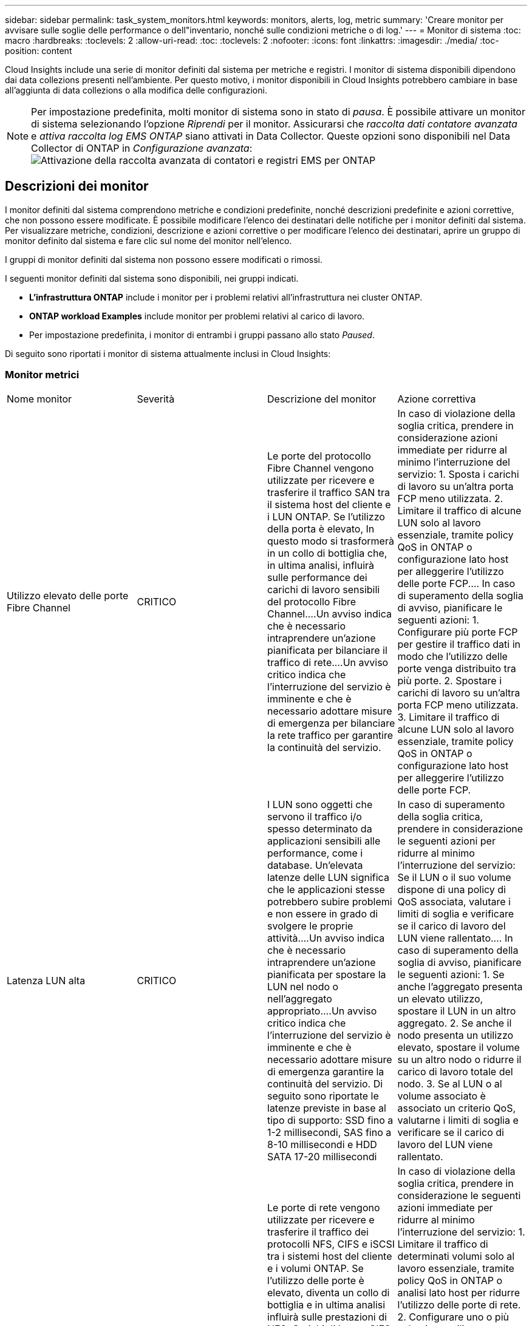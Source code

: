 ---
sidebar: sidebar 
permalink: task_system_monitors.html 
keywords: monitors, alerts, log, metric 
summary: 'Creare monitor per avvisare sulle soglie delle performance o dell"inventario, nonché sulle condizioni metriche o di log.' 
---
= Monitor di sistema
:toc: macro
:hardbreaks:
:toclevels: 2
:allow-uri-read: 
:toc: 
:toclevels: 2
:nofooter: 
:icons: font
:linkattrs: 
:imagesdir: ./media/
:toc-position: content


[role="lead"]
Cloud Insights include una serie di monitor definiti dal sistema per metriche e registri. I monitor di sistema disponibili dipendono dai data collezions presenti nell'ambiente. Per questo motivo, i monitor disponibili in Cloud Insights potrebbero cambiare in base all'aggiunta di data collezions o alla modifica delle configurazioni.


NOTE: Per impostazione predefinita, molti monitor di sistema sono in stato di _pausa_. È possibile attivare un monitor di sistema selezionando l'opzione _Riprendi_ per il monitor. Assicurarsi che _raccolta dati contatore avanzata_ e _attiva raccolta log EMS ONTAP_ siano attivati in Data Collector. Queste opzioni sono disponibili nel Data Collector di ONTAP in _Configurazione avanzata_:image:Enable_Log_Monitor_Collection.png["Attivazione della raccolta avanzata di contatori e registri EMS per ONTAP"]


toc::[]


== Descrizioni dei monitor

I monitor definiti dal sistema comprendono metriche e condizioni predefinite, nonché descrizioni predefinite e azioni correttive, che non possono essere modificate. È possibile modificare l'elenco dei destinatari delle notifiche per i monitor definiti dal sistema. Per visualizzare metriche, condizioni, descrizione e azioni correttive o per modificare l'elenco dei destinatari, aprire un gruppo di monitor definito dal sistema e fare clic sul nome del monitor nell'elenco.

I gruppi di monitor definiti dal sistema non possono essere modificati o rimossi.

I seguenti monitor definiti dal sistema sono disponibili, nei gruppi indicati.

* *L'infrastruttura ONTAP* include i monitor per i problemi relativi all'infrastruttura nei cluster ONTAP.
* *ONTAP workload Examples* include monitor per problemi relativi al carico di lavoro.
* Per impostazione predefinita, i monitor di entrambi i gruppi passano allo stato _Paused_.


Di seguito sono riportati i monitor di sistema attualmente inclusi in Cloud Insights:



=== Monitor metrici

|===


| Nome monitor | Severità | Descrizione del monitor | Azione correttiva 


| Utilizzo elevato delle porte Fibre Channel | CRITICO | Le porte del protocollo Fibre Channel vengono utilizzate per ricevere e trasferire il traffico SAN tra il sistema host del cliente e i LUN ONTAP. Se l'utilizzo della porta è elevato, In questo modo si trasformerà in un collo di bottiglia che, in ultima analisi, influirà sulle performance dei carichi di lavoro sensibili del protocollo Fibre Channel.…Un avviso indica che è necessario intraprendere un'azione pianificata per bilanciare il traffico di rete.…Un avviso critico indica che l'interruzione del servizio è imminente e che è necessario adottare misure di emergenza per bilanciare la rete traffico per garantire la continuità del servizio. | In caso di violazione della soglia critica, prendere in considerazione azioni immediate per ridurre al minimo l'interruzione del servizio: 1. Sposta i carichi di lavoro su un'altra porta FCP meno utilizzata. 2. Limitare il traffico di alcune LUN solo al lavoro essenziale, tramite policy QoS in ONTAP o configurazione lato host per alleggerire l'utilizzo delle porte FCP.… In caso di superamento della soglia di avviso, pianificare le seguenti azioni: 1. Configurare più porte FCP per gestire il traffico dati in modo che l'utilizzo delle porte venga distribuito tra più porte. 2. Spostare i carichi di lavoro su un'altra porta FCP meno utilizzata. 3. Limitare il traffico di alcune LUN solo al lavoro essenziale, tramite policy QoS in ONTAP o configurazione lato host per alleggerire l'utilizzo delle porte FCP. 


| Latenza LUN alta | CRITICO | I LUN sono oggetti che servono il traffico i/o spesso determinato da applicazioni sensibili alle performance, come i database. Un'elevata latenze delle LUN significa che le applicazioni stesse potrebbero subire problemi e non essere in grado di svolgere le proprie attività.…Un avviso indica che è necessario intraprendere un'azione pianificata per spostare la LUN nel nodo o nell'aggregato appropriato.…Un avviso critico indica che l'interruzione del servizio è imminente e che è necessario adottare misure di emergenza garantire la continuità del servizio. Di seguito sono riportate le latenze previste in base al tipo di supporto: SSD fino a 1-2 millisecondi, SAS fino a 8-10 millisecondi e HDD SATA 17-20 millisecondi | In caso di superamento della soglia critica, prendere in considerazione le seguenti azioni per ridurre al minimo l'interruzione del servizio: Se il LUN o il suo volume dispone di una policy di QoS associata, valutare i limiti di soglia e verificare se il carico di lavoro del LUN viene rallentato.… In caso di superamento della soglia di avviso, pianificare le seguenti azioni: 1. Se anche l'aggregato presenta un elevato utilizzo, spostare il LUN in un altro aggregato. 2. Se anche il nodo presenta un utilizzo elevato, spostare il volume su un altro nodo o ridurre il carico di lavoro totale del nodo. 3. Se al LUN o al volume associato è associato un criterio QoS, valutarne i limiti di soglia e verificare se il carico di lavoro del LUN viene rallentato. 


| Utilizzo della porta di rete elevato | CRITICO | Le porte di rete vengono utilizzate per ricevere e trasferire il traffico dei protocolli NFS, CIFS e iSCSI tra i sistemi host del cliente e i volumi ONTAP. Se l'utilizzo delle porte è elevato, diventa un collo di bottiglia e in ultima analisi influirà sulle prestazioni di NFS, Carichi di lavoro CIFS e iSCSI.…Un avviso indica che è necessario intraprendere un'azione pianificata per bilanciare il traffico di rete.…Un avviso critico indica che l'interruzione del servizio è imminente e che è necessario adottare misure di emergenza per bilanciare il traffico di rete e garantire la continuità del servizio. | In caso di violazione della soglia critica, prendere in considerazione le seguenti azioni immediate per ridurre al minimo l'interruzione del servizio: 1. Limitare il traffico di determinati volumi solo al lavoro essenziale, tramite policy QoS in ONTAP o analisi lato host per ridurre l'utilizzo delle porte di rete. 2. Configurare uno o più volumi per utilizzare un'altra porta di rete meno utilizzata.… In caso di superamento della soglia di avviso, prendere in considerazione le seguenti azioni immediate: 1. Configurare più porte di rete per gestire il traffico dati in modo che l'utilizzo delle porte venga distribuito tra più porte. 2. Configurare uno o più volumi per utilizzare un'altra porta di rete meno utilizzata. 


| Latenza dello spazio dei nomi NVMe alta | CRITICO | I NVMe Namespace sono oggetti che servono il traffico i/o gestito da applicazioni sensibili alle performance, come i database. Un'elevata latenza NVMe Namespaces significa che le applicazioni stesse potrebbero subire problemi e non essere in grado di svolgere le proprie attività.…Un avviso indica che è necessario intraprendere un'azione pianificata per spostare il LUN nel nodo o nell'aggregato appropriato.…Un avviso critico indica che l'interruzione del servizio è imminente e che devono essere adottate misure di emergenza per garantire la continuità del servizio. | In caso di violazione della soglia critica, prendere in considerazione azioni immediate per ridurre al minimo l'interruzione del servizio: Se lo spazio dei nomi NVMe o il suo volume ha assegnato una policy di QoS, valutare le proprie soglie limite nel caso in cui il carico di lavoro dello spazio dei nomi NVMe venga rallentato.… In caso di superamento della soglia di avviso, prendere in considerazione le seguenti azioni: 1. Se anche l'aggregato presenta un elevato utilizzo, spostare il LUN in un altro aggregato. 2. Se anche il nodo presenta un utilizzo elevato, spostare il volume su un altro nodo o ridurre il carico di lavoro totale del nodo. 3. Se lo spazio dei nomi NVMe o il suo volume dispone di un criterio QoS assegnato, valutarne le soglie limite nel caso in cui il carico di lavoro dello spazio dei nomi NVMe venga rallentato. 


| Capacità qtree piena | CRITICO | Un qtree è un file system definito logicamente che può esistere come una sottodirectory speciale della directory root all'interno di un volume. Ogni qtree dispone di una quota di spazio predefinita o di una quota definita da una policy di quota per limitare la quantità di dati memorizzati nella struttura all'interno della capacità del volume.…Un avviso indica che è necessario intraprendere un'azione pianificata per aumentare lo spazio.…Un avviso critico indica che l'interruzione del servizio è imminente e è necessario adottare misure di emergenza per liberare spazio e garantire la continuità del servizio. | In caso di violazione della soglia critica, prendere in considerazione azioni immediate per ridurre al minimo l'interruzione del servizio: 1. Aumentare lo spazio del qtree per adattarlo alla crescita. 2. Elimina i dati indesiderati per liberare spazio.… In caso di superamento della soglia di avviso, pianificare le seguenti azioni immediate: 1. Aumentare lo spazio del qtree per adattarlo alla crescita. 2. Eliminare i dati indesiderati per liberare spazio. 


| Limite massimo capacità qtree | CRITICO | Un qtree è un file system definito logicamente che può esistere come una sottodirectory speciale della directory root all'interno di un volume. Ogni qtree ha una quota di spazio misurata in KByte che viene utilizzata per memorizzare i dati al fine di controllare la crescita dei dati utente nel volume e non superare la capacità totale.…Un qtree mantiene una quota di capacità di storage soft che fornisce un avviso proattivo all'utente prima di raggiungere il totale limite di quota di capacità nel qtree e impossibilità di memorizzare più i dati. Il monitoraggio della quantità di dati memorizzati all'interno di un qtree garantisce che l'utente riceva un servizio dati ininterrotto. | In caso di violazione della soglia critica, prendere in considerazione le seguenti azioni immediate per ridurre al minimo l'interruzione del servizio: 1. Aumentare la quota di spazio dell'albero per adattarla alla crescita 2. Chiedere all'utente di eliminare i dati indesiderati nell'albero per liberare spazio 


| Limite soft capacità qtree | ATTENZIONE | Un qtree è un file system definito logicamente che può esistere come una sottodirectory speciale della directory root all'interno di un volume. Ogni qtree ha una quota di spazio misurata in KByte che può utilizzare per memorizzare i dati al fine di controllare la crescita dei dati utente nel volume e non superare la capacità totale.…Un qtree mantiene una quota di capacità di storage soft che fornisce un avviso proattivo all'utente prima di raggiungere il limite di quota della capacità totale nel qtree e impossibilità di memorizzare più i dati. Il monitoraggio della quantità di dati memorizzati all'interno di un qtree garantisce che l'utente riceva un servizio dati ininterrotto. | In caso di superamento della soglia di avviso, prendere in considerazione le seguenti azioni immediate: 1. Aumentare la quota di spazio dell'albero per adattarla alla crescita. 2. Chiedere all'utente di eliminare i dati indesiderati nell'albero per liberare spazio. 


| Limite massimo dei file qtree | CRITICO | Un qtree è un file system definito logicamente che può esistere come una sottodirectory speciale della directory root all'interno di un volume. Ogni qtree ha una quota del numero di file che può contenere per mantenere una dimensione del file system gestibile all'interno del volume.…Un qtree mantiene una quota del numero di file rigidi oltre la quale i nuovi file nell'albero vengono rifiutati. Il monitoraggio del numero di file all'interno di un qtree garantisce che l'utente riceva un servizio dati ininterrotto. | In caso di violazione della soglia critica, prendere in considerazione azioni immediate per ridurre al minimo l'interruzione del servizio: 1. Aumentare la quota del numero di file per il qtree. 2. Eliminare i file indesiderati dal file system qtree. 


| Limite di software dei file qtree | ATTENZIONE | Un qtree è un file system definito logicamente che può esistere come una sottodirectory speciale della directory root all'interno di un volume. Ogni qtree ha una quota del numero di file che può contenere per mantenere una dimensione del file system gestibile all'interno del volume.…Un qtree mantiene una quota del numero di file soft per fornire un avviso proattivo all'utente prima di raggiungere il limite di file nel qtree e. impossibile memorizzare altri file. Il monitoraggio del numero di file all'interno di un qtree garantisce che l'utente riceva un servizio dati ininterrotto. | In caso di superamento della soglia di avviso, pianificare le seguenti azioni immediate: 1. Aumentare la quota del numero di file per il qtree. 2. Eliminare i file indesiderati dal file system qtree. 


| Spazio riserva Snapshot pieno | CRITICO | La capacità di storage di un volume è necessaria per memorizzare i dati delle applicazioni e dei clienti. Una parte di tale spazio, denominata spazio riservato di snapshot, viene utilizzata per memorizzare le snapshot che consentono la protezione dei dati localmente. Maggiore è il numero di dati nuovi e aggiornati memorizzati nel volume ONTAP, maggiore sarà la capacità di snapshot utilizzata e minore sarà la capacità di storage di snapshot disponibile per i dati nuovi o aggiornati in futuro. Se la capacità dei dati di snapshot all'interno di un volume raggiunge lo spazio totale di riserva di snapshot, il cliente potrebbe non essere in grado di memorizzare nuovi dati di snapshot e ridurre il livello di protezione dei dati nel volume. Il monitoraggio della capacità di snapshot del volume utilizzato garantisce la continuità dei servizi dati. | In caso di violazione della soglia critica, prendere in considerazione azioni immediate per ridurre al minimo l'interruzione del servizio: 1. Configurare le snapshot in modo che utilizzino lo spazio dati nel volume quando la riserva di snapshot è piena. 2. Eliminare alcune istantanee indesiderate meno recenti per liberare spazio.… In caso di superamento della soglia di avviso, pianificare le seguenti azioni immediate: 1. Aumentare lo spazio di riserva snapshot all'interno del volume per adattarlo alla crescita. 2. Configurare le snapshot in modo che utilizzino lo spazio dati nel volume quando la riserva di snapshot è piena. 


| Limite di capacità dello storage | CRITICO | Quando un pool di storage (aggregato) si sta riempiendo, le operazioni di i/o rallentano e finiscono per cessare, causando incidenti di disservizio dello storage. Un avviso indica che è necessario intraprendere presto un'azione pianificata per ripristinare lo spazio libero minimo. Un avviso critico indica che l'interruzione del servizio è imminente e che è necessario adottare misure di emergenza per liberare spazio e garantire la continuità del servizio. | In caso di violazione della soglia critica, considerare immediatamente le seguenti azioni per ridurre al minimo l'interruzione del servizio: 1. Eliminare le istantanee su volumi non critici. 2. Eliminare i volumi o le LUN che sono carichi di lavoro non essenziali e che possono essere ripristinati dalle copie fuori dallo storage.……se la soglia di avviso viene violata, pianificare le seguenti azioni immediate: 1. Spostare uno o più volumi in una posizione di storage diversa. 2. Aggiungere ulteriore capacità di storage. 3. Modifica le impostazioni di efficienza dello storage o i dati inattivi di Tier nello storage cloud. 


| Limite di performance dello storage | CRITICO | Quando un sistema storage raggiunge il limite di performance, le operazioni rallentano, aumenta la latenza e i carichi di lavoro e le applicazioni potrebbero iniziare a guastarsi. ONTAP valuta l'utilizzo del pool di storage per i carichi di lavoro e stima la percentuale di performance consumata.…Un avviso indica che è necessario intraprendere un'azione pianificata per ridurre il carico del pool di storage per garantire che le performance del pool di storage siano sufficienti per gestire i picchi dei carichi di lavoro.…Un avviso critico indica che è imminente una ricerca delle performance e devono essere adottate misure di emergenza per ridurre il carico del pool di storage e garantire la continuità del servizio. | In caso di violazione della soglia critica, prendere in considerazione le seguenti azioni immediate per ridurre al minimo l'interruzione del servizio: 1. Sospendere le attività pianificate, ad esempio le snapshot o la replica di SnapMirror. 2. Carichi di lavoro non essenziali inattivi.… In caso di superamento della soglia di avviso, eseguire immediatamente le seguenti operazioni: 1. Spostare uno o più carichi di lavoro in un'altra posizione di storage. 2. Aggiungere altri nodi storage (AFF) o shelf di dischi (FAS) e ridistribuire i carichi di lavoro 3. Modificare le caratteristiche del carico di lavoro (dimensione del blocco, caching dell'applicazione). 


| Limite massimo capacità quota utente | CRITICO | ONTAP riconosce gli utenti di sistemi Unix o Windows che dispongono dei diritti di accesso a volumi, file o directory all'interno di un volume. Di conseguenza, ONTAP consente ai clienti di configurare la capacità di storage per i propri utenti o gruppi di utenti dei sistemi Linux o Windows. La quota della policy di gruppo o dell'utente limita la quantità di spazio che l'utente può utilizzare per i propri dati.…Un limite massimo di questa quota consente di notificare all'utente quando la quantità di capacità utilizzata all'interno del volume è corretta prima di raggiungere la quota di capacità totale. Il monitoraggio della quantità di dati memorizzati all'interno di una quota utente o di gruppo garantisce che l'utente riceva un servizio dati ininterrotto. | In caso di violazione della soglia critica, prendere in considerazione le seguenti azioni immediate per ridurre al minimo l'interruzione del servizio: 1. Aumentare lo spazio della quota di utenti o gruppi per adattarsi alla crescita. 2. Chiedere all'utente o al gruppo di eliminare i dati indesiderati per liberare spazio. 


| Limite soft capacità quota utente | ATTENZIONE | ONTAP riconosce gli utenti di sistemi Unix o Windows che dispongono dei diritti di accesso a volumi, file o directory all'interno di un volume. Di conseguenza, ONTAP consente ai clienti di configurare la capacità di storage per i propri utenti o gruppi di utenti dei sistemi Linux o Windows. La quota della policy di gruppo o dell'utente limita la quantità di spazio che l'utente può utilizzare per i propri dati.…Un limite minimo di questa quota consente una notifica proattiva all'utente quando la quantità di capacità utilizzata all'interno del volume raggiunge la quota di capacità totale. Il monitoraggio della quantità di dati memorizzati all'interno di una quota utente o di gruppo garantisce che l'utente riceva un servizio dati ininterrotto. | In caso di superamento della soglia di avviso, pianificare le seguenti azioni immediate: 1. Aumentare lo spazio della quota di utenti o gruppi per adattarsi alla crescita. 2. Eliminare i dati indesiderati per liberare spazio. 


| Capacità del volume piena | CRITICO | La capacità di storage di un volume è necessaria per memorizzare i dati delle applicazioni e dei clienti. Maggiore è il numero di dati memorizzati nel volume ONTAP, minore sarà la disponibilità dello storage per i dati futuri. Se la capacità di storage dei dati all'interno di un volume raggiunge la capacità di storage totale, il cliente potrebbe non essere in grado di memorizzare i dati a causa della mancanza di capacità di storage. Il monitoraggio della capacità di storage utilizzata per il volume garantisce la continuità dei servizi dati. | In caso di violazione della soglia critica, prendere in considerazione le seguenti azioni immediate per ridurre al minimo l'interruzione del servizio: 1. Aumentare lo spazio del volume per adattarlo alla crescita. 2. Eliminare i dati indesiderati per liberare spazio. 3. Se le copie Snapshot occupano più spazio della riserva di snapshot, eliminare le snapshot precedenti o attivare l'eliminazione automatica di Volume Snapshot.…se la soglia di avviso viene superata, pianificare le seguenti azioni immediate: 1. Aumentare lo spazio del volume per adattarlo alla crescita 2. Se le copie Snapshot occupano più spazio rispetto alla riserva di snapshot, eliminare le istantanee precedenti o attivare l'eliminazione automatica di Volume Snapshot.…… 


| Volume Inode Limit (limite nodi volume | CRITICO | I volumi che memorizzano i file utilizzano i nodi indice (inode) per memorizzare i metadati dei file. Quando un volume esaurisce la propria allocazione inode, Non è possibile aggiungere altri file.…Un avviso indica che è necessario intraprendere un'azione pianificata per aumentare il numero di inode disponibili.…Un avviso critico indica che l'esaurimento del limite di file è imminente e che è necessario adottare misure di emergenza per liberare inode per garantire la continuità del servizio. | In caso di violazione della soglia critica, prendere in considerazione le seguenti azioni immediate per ridurre al minimo l'interruzione del servizio: 1. Aumentare il valore degli inode per il volume. Se il valore inode è già al valore massimo, suddividere il volume in due o più volumi perché il file system è cresciuto oltre le dimensioni massime. 2. Utilizza FlexGroup per supportare file system di grandi dimensioni.… In caso di superamento della soglia di avviso, pianificare le seguenti azioni immediate: 1. Aumentare il valore degli inode per il volume. Se il valore degli inode è già al massimo, suddividere il volume in due o più volumi perché il file system è cresciuto oltre le dimensioni massime. 2. Utilizza FlexGroup per supportare file system di grandi dimensioni 


| Latenza del volume elevata | CRITICO | I volumi sono oggetti che servono il traffico i/o spesso determinato da applicazioni sensibili alle performance, tra cui applicazioni DevOps, home directory e database. L'elevata latenze dei volumi implica che le applicazioni stesse potrebbero risentirne e non essere in grado di svolgere le proprie attività. Il monitoraggio delle latenze dei volumi è fondamentale per mantenere performance coerenti con le applicazioni. Di seguito sono riportate le latenze previste in base al tipo di supporto: SSD fino a 1-2 millisecondi; SAS fino a 8-10 millisecondi e HDD SATA 17-20 millisecondi. | In caso di violazione della soglia critica, prendere in considerazione le seguenti azioni immediate per ridurre al minimo l'interruzione del servizio: Se al volume è stata assegnata una policy di QoS, valutare le soglie limite nel caso in cui il carico di lavoro del volume venga rallentato.… In caso di superamento della soglia di avviso, prendere in considerazione le seguenti azioni immediate: 1. Se anche l'aggregato presenta un elevato utilizzo, spostare il volume su un altro aggregato. 2. Se al volume è stato assegnato un criterio QoS, valutarne le soglie limite nel caso in cui il carico di lavoro del volume venga rallentato. 3. Se anche il nodo presenta un utilizzo elevato, spostare il volume su un altro nodo o ridurre il carico di lavoro totale del nodo. 


| Nome monitor | Severità | Descrizione del monitor | Azione correttiva 


| Nodo a latenza elevata | ATTENZIONE / CRITICO | La latenza del nodo ha raggiunto i livelli in cui potrebbe influire sulle prestazioni delle applicazioni sul nodo. Una latenza dei nodi inferiore garantisce performance costanti delle applicazioni. Le latenze previste in base al tipo di supporto sono: SSD fino a 1-2 millisecondi; SAS fino a 8-10 millisecondi e HDD SATA 17-20 millisecondi. | In caso di violazione della soglia critica, è necessario intraprendere azioni immediate per ridurre al minimo l'interruzione del servizio: 1. Sospendere le attività pianificate, le snapshot o la replica di SnapMirror 2. Ridurre la domanda di carichi di lavoro con priorità inferiore attraverso i limiti di QoS 3. Inattivare i carichi di lavoro non essenziali considerare azioni immediate in caso di superamento della soglia di avviso: 1. Spostamento di uno o più carichi di lavoro in un'altra posizione di storage 2. Ridurre la domanda di carichi di lavoro con priorità inferiore attraverso i limiti di QoS 3. Aggiungi altri nodi di storage (AFF) o shelf di dischi (FAS) e ridistribuisci i carichi di lavoro 4. Modifica delle caratteristiche del carico di lavoro (dimensioni del blocco, caching delle applicazioni, ecc.) 


| Limite di performance del nodo | ATTENZIONE / CRITICO | L'utilizzo delle performance dei nodi ha raggiunto i livelli in cui potrebbe influire sulle performance di iOS e delle applicazioni supportate dal nodo. Un basso utilizzo delle performance dei nodi garantisce performance costanti delle applicazioni. | In caso di superamento della soglia critica, è necessario intraprendere azioni immediate per ridurre al minimo l'interruzione del servizio: 1. Sospendere le attività pianificate, le snapshot o la replica di SnapMirror 2. Ridurre la domanda di carichi di lavoro con priorità inferiore attraverso i limiti di QoS 3. Disattivare i carichi di lavoro non essenziali considerare le seguenti azioni in caso di superamento della soglia di avviso: 1. Spostamento di uno o più carichi di lavoro in un'altra posizione di storage 2. Ridurre la domanda di carichi di lavoro con priorità inferiore attraverso i limiti di QoS 3. Aggiungi altri nodi storage (AFF) o shelf di dischi (FAS) e ridistribuisci i carichi di lavoro 4. Modifica delle caratteristiche del carico di lavoro (dimensioni del blocco, caching delle applicazioni, ecc.) 


| Storage VM elevata latenza | ATTENZIONE / CRITICO | La latenza delle macchine virtuali dello storage (SVM) ha raggiunto i livelli in cui potrebbe influire sulle prestazioni delle applicazioni sulla macchina virtuale dello storage. La minore latenza delle macchine virtuali dello storage garantisce performance costanti delle applicazioni. Le latenze previste in base al tipo di supporto sono: SSD fino a 1-2 millisecondi; SAS fino a 8-10 millisecondi e HDD SATA 17-20 millisecondi. | In caso di violazione della soglia critica, valutare immediatamente i limiti di soglia per i volumi della VM di storage con un criterio QoS assegnato, per verificare se i carichi di lavoro del volume vengono rallentati, prendere in considerazione la possibilità di seguire azioni immediate in caso di violazione della soglia di avviso: 1. Se anche l'aggregato presenta un elevato utilizzo, spostare alcuni volumi della VM di storage in un altro aggregato. 2. Per i volumi della VM di storage con una policy di QoS assegnata, valutare i limiti di soglia se causano la riduzione dei carichi di lavoro del volume 3. Se il nodo presenta un utilizzo elevato, spostare alcuni volumi della VM di storage in un altro nodo o ridurre il carico di lavoro totale del nodo 


| Limite massimo dei file di quota utente | CRITICO | Il numero di file creati all'interno del volume ha raggiunto il limite critico e non è possibile creare altri file. Il monitoraggio del numero di file memorizzati garantisce che l'utente riceva un servizio dati ininterrotto. | Sono necessarie azioni immediate per ridurre al minimo l'interruzione del servizio in caso di superamento della soglia critica.…prendere in considerazione le seguenti azioni: 1. Aumentare la quota del numero di file per l'utente specifico 2. Eliminare i file indesiderati per ridurre la pressione sulla quota dei file per l'utente specifico 


| Limite minimo file quota utente | ATTENZIONE | Il numero di file creati all'interno del volume ha raggiunto il limite di soglia della quota ed è prossimo al limite critico. Non è possibile creare file aggiuntivi se la quota raggiunge il limite critico. Il monitoraggio del numero di file memorizzati da un utente garantisce che l'utente riceva un servizio dati ininterrotto. | Prendere in considerazione azioni immediate in caso di superamento della soglia di avviso: 1. Aumentare la quota del numero di file per la quota utente specifica 2. Eliminare i file indesiderati per ridurre la pressione sulla quota dei file per l'utente specifico 


| Rapporto errori cache volume | ATTENZIONE / CRITICO | Volume cache Miss ratio (rapporto errori cache volume) è la percentuale di richieste di lettura provenienti dalle applicazioni client che vengono restituite dal disco invece di essere restituite dalla cache. Ciò significa che il volume ha raggiunto la soglia impostata. | In caso di violazione della soglia critica, è necessario intraprendere azioni immediate per ridurre al minimo l'interruzione del servizio: 1. Spostare alcuni carichi di lavoro fuori dal nodo del volume per ridurre il carico di i/o 2. Se non si trova già nel nodo del volume, aumentare la cache WAFL acquistando e aggiungendo una Flash cache 3. Ridurre la richiesta di carichi di lavoro con priorità inferiore sullo stesso nodo tramite i limiti di QoS considerare azioni immediate in caso di superamento della soglia di avviso: 1. Spostare alcuni carichi di lavoro fuori dal nodo del volume per ridurre il carico di i/o 2. Se non si trova già nel nodo del volume, aumentare la cache WAFL acquistando e aggiungendo una Flash cache 3. Ridurre la domanda di carichi di lavoro con priorità inferiore sullo stesso nodo tramite i limiti di QoS 4. Modifica delle caratteristiche del carico di lavoro (dimensioni del blocco, caching delle applicazioni, ecc.) 


| Overcommit quota Qtree volume | ATTENZIONE / CRITICO | Volume Qtree quota Overcommit specifica la percentuale in cui un volume viene considerato overcommit dalle quote del qtree. La soglia impostata per la quota qtree viene raggiunta per il volume. Il monitoraggio dell'overcommit della quota qtree del volume garantisce che l'utente riceva un servizio dati ininterrotto. | In caso di violazione della soglia critica, è necessario intraprendere azioni immediate per ridurre al minimo l'interruzione del servizio: 1. Aumentare lo spazio del volume 2. Eliminare i dati indesiderati in caso di superamento della soglia di avviso, quindi considerare l'aumento dello spazio del volume. 
|===
<<top,Torna all'inizio>>



=== Log Monitor

|===


| Nome monitor | Severità | Descrizione | Azione correttiva 


| Credenziali AWS non inizializzate | INFO | Questo evento si verifica quando un modulo tenta di accedere alle credenziali Amazon Web Services (AWS) Identity and Access Management (IAM) basate sul ruolo dal thread delle credenziali cloud prima che vengano inizializzate. | Attendere che il thread delle credenziali cloud e il sistema completino l'inizializzazione. 


| Livello cloud non raggiungibile | CRITICO | Un nodo storage non può connettersi all'API dell'archivio di oggetti Cloud Tier. Alcuni dati non saranno accessibili. | Se si utilizzano prodotti on-premise, eseguire le seguenti azioni correttive: …Verificare che la LIF dell'intercluster sia in linea e funzionante utilizzando il comando "network interface show".…verificare la connettività di rete con il server dell'archivio oggetti utilizzando il comando "ping" sul LIF dell'intercluster del nodo di destinazione.…verificare quanto segue:…la configurazione dell'archivio oggetti non è stata modificata.…le informazioni di accesso e connettività sono disponibili Ancora valido.…se il problema persiste, contattare il supporto tecnico NetApp. Se si utilizza Cloud Volumes ONTAP, eseguire le seguenti azioni correttive: …Assicurarsi che la configurazione dell'archivio di oggetti non sia stata modificata.… Assicurarsi che le informazioni di accesso e di connettività siano ancora valide.…se il problema persiste, contattare il supporto tecnico NetApp. 


| Disco fuori servizio | INFO | Questo evento si verifica quando un disco viene rimosso dal servizio perché è stato contrassegnato come non riuscito, viene sanificato o è entrato nel Centro di manutenzione. | Nessuno. 


| FlexGroup costituente completo | CRITICO | Un componente all'interno di un volume FlexGroup è pieno, il che potrebbe causare un'interruzione del servizio. È comunque possibile creare o espandere i file sul volume FlexGroup. Tuttavia, nessuno dei file memorizzati nel costituente può essere modificato. Di conseguenza, quando si tenta di eseguire operazioni di scrittura sul volume FlexGroup, potrebbero verificarsi errori casuali di spazio insufficiente. | Si consiglia di aggiungere capacità al volume FlexGroup utilizzando il comando "volume modify -Files +X".…in alternativa, eliminare i file dal volume FlexGroup. Tuttavia, è difficile determinare quali archivi sono stati depositati sul costituente. 


| Costituente FlexGroup quasi pieno | ATTENZIONE | Un componente all'interno di un volume FlexGroup è quasi esaurito, il che potrebbe causare una potenziale interruzione del servizio. I file possono essere creati ed espansi. Tuttavia, se il costituente esaurisce lo spazio, potrebbe non essere possibile aggiungere o modificare i file sul costituente. | Si consiglia di aggiungere capacità al volume FlexGroup utilizzando il comando "volume modify -Files +X".…in alternativa, eliminare i file dal volume FlexGroup. Tuttavia, è difficile determinare quali archivi sono stati depositati sul costituente. 


| Costituente FlexGroup quasi fuori dagli nodi | ATTENZIONE | Un componente all'interno di un volume FlexGroup è quasi fuori dagli inode, il che potrebbe causare una potenziale interruzione del servizio. Il costituente riceve richieste di creazione inferiori alla media. Ciò potrebbe influire sulle prestazioni complessive del volume FlexGroup, in quanto le richieste vengono instradate ai componenti con più inode. | Si consiglia di aggiungere capacità al volume FlexGroup utilizzando il comando "volume modify -Files +X".…in alternativa, eliminare i file dal volume FlexGroup. Tuttavia, è difficile determinare quali archivi sono stati depositati sul costituente. 


| Costituente FlexGroup fuori dagli nodi | CRITICO | Un componente di un volume FlexGroup ha esaurito gli inode, il che potrebbe causare una potenziale interruzione del servizio. Non è possibile creare nuovi file su questo costituente. Questo potrebbe portare a una distribuzione generale del contenuto sbilanciata nel volume FlexGroup. | Si consiglia di aggiungere capacità al volume FlexGroup utilizzando il comando "volume modify -Files +X".…in alternativa, eliminare i file dal volume FlexGroup. Tuttavia, è difficile determinare quali archivi sono stati depositati sul costituente. 


| LUN non in linea | INFO | Questo evento si verifica quando un LUN viene portato offline manualmente. | Riportare il LUN in linea. 


| Ventola dell'unità principale non riuscita | ATTENZIONE | Una o più ventole dell'unità principale si sono guaste. Il sistema rimane operativo.…tuttavia, se la condizione persiste per troppo tempo, la sovratemperatura potrebbe attivare un arresto automatico. | Riposizionare le ventole guaste. Se l'errore persiste, sostituirli. 


| Ventola dell'unità principale in stato di avviso | INFO | Questo evento si verifica quando una o più ventole dell'unità principale sono in stato di avviso. | Sostituire le ventole indicate per evitare il surriscaldamento. 


| Batteria NVRAM scarica | ATTENZIONE | La capacità della batteria NVRAM è molto bassa. Potrebbe verificarsi una potenziale perdita di dati se la batteria si esaurisce.…il sistema genera e trasmette un messaggio AutoSupport o "call home" al supporto tecnico NetApp e alle destinazioni configurate, se configurate. La corretta consegna di un messaggio AutoSupport migliora significativamente la determinazione e la risoluzione dei problemi. | Eseguire le seguenti azioni correttive:…visualizzare lo stato corrente, la capacità e lo stato di carica della batteria utilizzando il comando "System node environment sensors show" (Mostra sensori ambiente nodo sistema).…se la batteria è stata sostituita di recente o il sistema non è stato operativo per un periodo di tempo prolungato, Monitorare la batteria per verificare che si stia caricando correttamente.…contattare il supporto tecnico NetApp se il runtime della batteria continua a scendere al di sotto dei livelli critici e il sistema di storage si spegne automaticamente. 


| Service Processor non configurato | ATTENZIONE | Questo evento si verifica ogni settimana, per ricordare di configurare il Service Processor (SP). SP è un dispositivo fisico incorporato nel sistema per fornire accesso remoto e funzionalità di gestione remota. È necessario configurare l'SP in modo che utilizzi tutte le funzionalità. | Eseguire le seguenti azioni correttive:…configurare l'SP utilizzando il comando "modifica rete del processore di servizio del sistema".…facoltativamente, Ottenere l'indirizzo MAC dell'SP utilizzando il comando "system service processor network show" (visualizzazione rete del processore di servizio del sistema).…verificare la configurazione della rete SP utilizzando il comando "system service-processor network show" (visualizzazione rete del processore di servizio del sistema).…verificare che l'SP possa inviare un'e-mail AutoSupport utilizzando il comando "system service-processor AutoSupport invoke". NOTA: Gli host e i destinatari di posta elettronica AutoSupport devono essere configurati in ONTAP prima di eseguire questo comando. 


| Service Processor offline | CRITICO | ONTAP non riceve più heartbeat dal Service Processor (SP), anche se sono state eseguite tutte le azioni di ripristino SP. ONTAP non è in grado di monitorare lo stato dell'hardware senza SP.…il sistema si spegne per evitare danni all'hardware e perdita di dati. Impostare un avviso critico per ricevere una notifica immediata se l'SP passa offline. | Spegnere e riaccendere il sistema eseguendo le seguenti operazioni:…estrarre il controller dal telaio.…reinserire il controller.…riaccendere il controller.…se il problema persiste, sostituire il modulo controller. 


| Ventole dello shelf non riuscite | CRITICO | Si è verificato un guasto nella ventola di raffreddamento indicata o nel modulo della ventola dello shelf. I dischi nello shelf potrebbero non ricevere un flusso d'aria di raffreddamento sufficiente, il che potrebbe causare un guasto al disco. | Eseguire le seguenti azioni correttive:…verificare che il modulo della ventola sia inserito e fissato correttamente. NOTA: La ventola è integrata nel modulo di alimentazione in alcuni shelf di dischi.…se il problema persiste, sostituire il modulo della ventola.…se il problema persiste, contattare il supporto tecnico NetApp per assistenza. 


| Il sistema non funziona a causa di un guasto alla ventola dell'unità principale | CRITICO | Una o più ventole dell'unità principale si sono guastate, interrompendo il funzionamento del sistema. Ciò potrebbe causare una potenziale perdita di dati. | Sostituire le ventole guaste. 


| Dischi non assegnati | INFO | Il sistema dispone di dischi non assegnati: La capacità viene sprecata e il sistema potrebbe presentare modifiche di configurazione errate o parziali. | Eseguire le seguenti azioni correttive:…determinare quali dischi non sono assegnati utilizzando il comando "disk show -n".…assegnare i dischi a un sistema utilizzando il comando "disk assign". 


| Server antivirus occupato | ATTENZIONE | Il server antivirus è troppo occupato per accettare nuove richieste di scansione. | Se questo messaggio viene visualizzato frequentemente, assicurarsi che siano presenti server antivirus sufficienti per gestire il carico di scansione del virus generato dalla SVM. 


| Credenziali AWS per il ruolo IAM scadute | CRITICO | Cloud Volume ONTAP è diventato inaccessibile. Le credenziali basate sul ruolo di Identity and Access Management (IAM) sono scadute. Le credenziali vengono acquisite dal server di metadati AWS (Amazon Web Services) utilizzando il ruolo IAM e vengono utilizzate per firmare le richieste API ad Amazon Simple Storage Service (Amazon S3). | Eseguire le seguenti operazioni:…accedere alla console di gestione di AWS EC2.…accedere alla pagina delle istanze.…individuare l'istanza per l'implementazione di Cloud Volumes ONTAP e controllarne l'integrità.…verificare che il ruolo AWS IAM associato all'istanza sia valido e che siano stati concessi i privilegi appropriati all'istanza. 


| Credenziali AWS per il ruolo IAM non trovate | CRITICO | Il thread delle credenziali cloud non può acquisire le credenziali Amazon Web Services (AWS) Identity and Access Management (IAM) basate sul ruolo dal server di metadati AWS. Le credenziali vengono utilizzate per firmare le richieste API ad Amazon Simple Storage Service (Amazon S3). Cloud Volume ONTAP è diventato inaccessibile.… | Eseguire le seguenti operazioni:…accedere alla console di gestione di AWS EC2.…accedere alla pagina delle istanze.…individuare l'istanza per l'implementazione di Cloud Volumes ONTAP e controllarne l'integrità.…verificare che il ruolo AWS IAM associato all'istanza sia valido e che siano stati concessi i privilegi appropriati all'istanza. 


| Credenziali AWS per il ruolo IAM non valide | CRITICO | Le credenziali basate sul ruolo di Identity and Access Management (IAM) non sono valide. Le credenziali vengono acquisite dal server di metadati AWS (Amazon Web Services) utilizzando il ruolo IAM e vengono utilizzate per firmare le richieste API ad Amazon Simple Storage Service (Amazon S3). Cloud Volume ONTAP è diventato inaccessibile. | Eseguire le seguenti operazioni:…accedere alla console di gestione di AWS EC2.…accedere alla pagina delle istanze.…individuare l'istanza per l'implementazione di Cloud Volumes ONTAP e controllarne l'integrità.…verificare che il ruolo AWS IAM associato all'istanza sia valido e che siano stati concessi i privilegi appropriati all'istanza. 


| Ruolo AWS IAM non trovato | CRITICO | Il thread dei ruoli di Identity and Access Management (IAM) non riesce a trovare un ruolo IAM Amazon Web Services (AWS) sul server di metadati AWS. Il ruolo IAM è necessario per acquisire le credenziali basate sul ruolo utilizzate per firmare le richieste API ad Amazon Simple Storage Service (Amazon S3). Cloud Volume ONTAP è diventato inaccessibile.… | Eseguire le seguenti operazioni:…accedere alla console di gestione di AWS EC2.…accedere alla pagina delle istanze.…individuare l'istanza per l'implementazione di Cloud Volumes ONTAP e controllarne lo stato.…verificare che il ruolo di AWS IAM associato all'istanza sia valido. 


| Ruolo AWS IAM non valido | CRITICO | Il ruolo Amazon Web Services (AWS) Identity and Access Management (IAM) sul server di metadati AWS non è valido. Il Cloud Volume ONTAP è diventato inaccessibile.… | Eseguire le seguenti operazioni:…accedere alla console di gestione di AWS EC2.…accedere alla pagina delle istanze.…individuare l'istanza per l'implementazione di Cloud Volumes ONTAP e controllarne l'integrità.…verificare che il ruolo AWS IAM associato all'istanza sia valido e che siano stati concessi i privilegi appropriati all'istanza. 


| Connessione server metadati AWS non riuscita | CRITICO | Il thread dei ruoli IAM (Identity and Access Management) non può stabilire un collegamento di comunicazione con il server di metadati AWS (Amazon Web Services). È necessario stabilire una comunicazione per acquisire le credenziali AWS IAM in base al ruolo necessarie per firmare le richieste API ad Amazon Simple Storage Service (Amazon S3). Cloud Volume ONTAP è diventato inaccessibile.… | Eseguire le seguenti operazioni:…accedere alla console di gestione EC2 di AWS.…accedere alla pagina delle istanze.…individuare l'istanza per l'implementazione di Cloud Volumes ONTAP e verificarne lo stato.… 


| Limite di utilizzo dello spazio FabricPool quasi raggiunto | ATTENZIONE | L'utilizzo totale dello spazio FabricPool a livello di cluster degli archivi di oggetti da parte di provider con licenza di capacità ha quasi raggiunto il limite concesso in licenza. | Eseguire le seguenti azioni correttive:…controllare la percentuale della capacità concessa in licenza utilizzata da ciascun livello di storage FabricPool utilizzando il comando "storage aggregate object-store show-space".…eliminare le copie Snapshot dai volumi con la policy di tiering "snapshot" o "backup" utilizzando il comando "volume snapshot delete" per liberare spazio.…installare una nuova licenza sul cluster per aumentare la capacità concessa in licenza. 


| Limite di utilizzo dello spazio FabricPool raggiunto | CRITICO | L'utilizzo totale dello spazio FabricPool a livello di cluster degli archivi di oggetti dei provider con licenza di capacità ha raggiunto il limite di licenza. | Eseguire le seguenti azioni correttive:…controllare la percentuale della capacità concessa in licenza utilizzata da ciascun livello di storage FabricPool utilizzando il comando "storage aggregate object-store show-space".…eliminare le copie Snapshot dai volumi con la policy di tiering "snapshot" o "backup" utilizzando il comando "volume snapshot delete" per liberare spazio.…installare una nuova licenza sul cluster per aumentare la capacità concessa in licenza. 


| Giveback dell'aggregato non riuscito | CRITICO | Questo evento si verifica durante la migrazione di un aggregato come parte di un giveback di failover dello storage (SFO), quando il nodo di destinazione non riesce a raggiungere gli archivi di oggetti. | Eseguire le seguenti azioni correttive:…verificare che la LIF dell'intercluster sia online e funzionante utilizzando il comando "network interface show".…verificare la connettività di rete al server dell'archivio oggetti utilizzando il comando"'ping" sul LIF dell'intercluster del nodo di destinazione. …Verificare che la configurazione dell'archivio di oggetti non sia stata modificata e che le informazioni di accesso e connettività siano ancora accurate utilizzando il comando "aggregate object-store config show".…in alternativa, È possibile ignorare l'errore specificando false per il parametro "richiede-partner-in attesa" del comando giveback.…contattare il supporto tecnico NetApp per ulteriori informazioni o assistenza. 


| Interconnessione HA non disponibile | ATTENZIONE | L'interconnessione ad alta disponibilità (ha) non è disponibile. Rischio di interruzione del servizio quando il failover non è disponibile. | Le azioni correttive dipendono dal numero e dal tipo di collegamenti di interconnessione ha supportati dalla piattaforma, nonché dal motivo per cui l'interconnessione è inattiva. …Se i collegamenti non sono attivi:…verificare che entrambi i controller della coppia ha siano funzionanti.…per i collegamenti esterni, assicurarsi che i cavi di interconnessione siano collegati correttamente e che i Small Form-Factor pluggable (SFP), se presenti, siano posizionati correttamente su entrambi i controller.…per i collegamenti interni, disattivare e riattivare i collegamenti, uno dopo l'altro, utilizzando i comandi "ic link off" (collegamento ic disattivato) e "ic link on" (collegamento ic attivato). …Se i collegamenti sono disattivati, abilitarlo usando il comando "ic link on". …Se un peer non è connesso, disattivare e riattivare i collegamenti, uno dopo l'altro, utilizzando i comandi "ic link Off" (collegamento ic disattivato) e "ic link on" (collegamento ic attivato).…se il problema persiste, contattare il supporto tecnico NetApp. 


| Numero massimo di sessioni per utente superato | ATTENZIONE | È stato superato il numero massimo di sessioni consentite per utente su una connessione TCP. Qualsiasi richiesta di stabilire una sessione verrà rifiutata fino al rilascio di alcune sessioni. … | Eseguire le seguenti azioni correttive: …Esaminare tutte le applicazioni eseguite sul client e terminare quelle che non funzionano correttamente.…riavviare il client.…controllare se il problema è causato da un'applicazione nuova o esistente:…se l'applicazione è nuova, impostare una soglia più alta per il client utilizzando il comando "cifs option modify -max-opes-same-file-per-tree". In alcuni casi, i client funzionano come previsto, ma richiedono una soglia più alta. È necessario disporre di privilegi avanzati per impostare una soglia più alta per il client. …Se il problema è causato da un'applicazione esistente, potrebbe esserci un problema con il client. Per ulteriori informazioni o assistenza, contattare il supporto tecnico NetApp. 


| Numero massimo di volte di apertura per file superato | ATTENZIONE | È stato superato il numero massimo di volte in cui è possibile aprire il file tramite una connessione TCP. Qualsiasi richiesta di apertura del file verrà rifiutata fino alla chiusura di alcune istanze aperte del file. Questo indica in genere un comportamento anomalo dell'applicazione.… | Eseguire le seguenti azioni correttive:…ispezionare le applicazioni in esecuzione sul client utilizzando questa connessione TCP. Il client potrebbe non funzionare correttamente a causa dell'applicazione in esecuzione.…riavviare il client.…controllare se il problema è causato da un'applicazione nuova o esistente:…se l'applicazione è nuova, impostare una soglia più alta per il client utilizzando il comando "cifs option modify -max-opes-same-file-per-tree". In alcuni casi, i client funzionano come previsto, ma richiedono una soglia più alta. È necessario disporre di privilegi avanzati per impostare una soglia più alta per il client. …Se il problema è causato da un'applicazione esistente, potrebbe esserci un problema con il client. Per ulteriori informazioni o assistenza, contattare il supporto tecnico NetApp. 


| Conflitto nome NetBIOS | CRITICO | NetBIOS Name Service ha ricevuto una risposta negativa a una richiesta di registrazione del nome da un computer remoto. Questo problema è causato in genere da un conflitto nel nome NetBIOS o in un alias. Di conseguenza, i client potrebbero non essere in grado di accedere ai dati o di connettersi al nodo di servizio dati corretto nel cluster. | Eseguire una delle seguenti azioni correttive:…in caso di conflitto nel nome NetBIOS o in un alias, Eseguire una delle seguenti operazioni:…eliminare l'alias NetBIOS duplicato utilizzando il comando "vserver cifs delete -alias -vserver vserver".…rinominare un alias NetBIOS eliminando il nome duplicato e aggiungendo un alias con un nuovo nome utilizzando il comando "vserver cifs create -alias -vserver vserver vserver". …Se non sono configurati alias e si verifica un conflitto nel nome NetBIOS, rinominare il server CIFS utilizzando i comandi "vserver cifs delete -vserver vserver vserver" e "vserver cifs create -cifs-server netbiosname". NOTA: L'eliminazione di un server CIFS può rendere i dati inaccessibili. …Rimuovere il nome NetBIOS o rinominare NetBIOS sul computer remoto. 


| Pool di store NFSv4 esaurito | CRITICO | Un pool di store NFSv4 è stato esaurito. | Se il server NFS non risponde per più di 10 minuti dopo l'evento, contattare il supporto tecnico di NetApp. 


| Nessun motore di scansione registrato | CRITICO | Il connettore antivirus ha notificato a ONTAP che non dispone di un motore di scansione registrato. Ciò potrebbe causare la non disponibilità dei dati se l'opzione "scansione obbligatoria" è attivata. | Eseguire le seguenti azioni correttive:…assicurarsi che il software del motore di scansione installato sul server antivirus sia compatibile con ONTAP.…assicurarsi che il software del motore di scansione sia in esecuzione e configurato per connettersi al connettore antivirus tramite loopback locale. 


| Nessuna connessione Vscan | CRITICO | ONTAP non dispone di una connessione Vscan per soddisfare le richieste di scansione virus. Ciò potrebbe causare la non disponibilità dei dati se l'opzione "scansione obbligatoria" è attivata. | Assicurarsi che il pool di scanner sia configurato correttamente e che i server antivirus siano attivi e connessi a ONTAP. 


| Spazio volume radice nodo basso | CRITICO | Il sistema ha rilevato che lo spazio del volume root è pericolosamente basso. Il nodo non è completamente operativo. È possibile che si sia verificato un failover dei dati LIF all'interno del cluster, a causa del quale l'accesso NFS e CIFS è limitato sul nodo. La funzionalità amministrativa è limitata alle procedure di ripristino locali per consentire al nodo di liberare spazio sul volume root. | Eseguire le seguenti azioni correttive:…liberare spazio sul volume root eliminando le vecchie copie Snapshot, eliminando i file non più necessari dalla directory /mroot o espandendo la capacità del volume root.…riavviare il controller.…contattare il supporto tecnico NetApp per ulteriori informazioni o assistenza. 


| Condivisione amministrativa inesistente | CRITICO | Problema con Vscan: Un client ha tentato di connettersi a una condivisione ONTAP_ADMIN inesistente. | Assicurarsi che Vscan sia abilitato per l'ID SVM specificato. L'abilitazione di Vscan su una SVM determina la creazione automatica della condivisione ONTAP_ADMIN per la SVM. 


| Spazio vuoto NVMe | CRITICO | Uno spazio dei nomi NVMe è stato portato offline a causa di un errore di scrittura causato dalla mancanza di spazio. | Aggiungere spazio al volume, quindi portare online lo spazio dei nomi NVMe utilizzando il comando "vserver nvme namespace modify". 


| Periodo di tolleranza NVMe attivo | ATTENZIONE | Questo evento si verifica ogni giorno quando il protocollo NVMe over Fabrics (NVMe-of) è in uso e il periodo di tolleranza della licenza è attivo. La funzionalità NVMe-of richiede una licenza dopo la scadenza del periodo di tolleranza della licenza. La funzionalità NVMe-of viene disattivata quando il periodo di tolleranza della licenza è terminato. | Contattare il rappresentante commerciale per ottenere una licenza NVMe-of e aggiungerla al cluster oppure rimuovere tutte le istanze di configurazione NVMe-of dal cluster. 


| Periodo di tolleranza NVMe scaduto | ATTENZIONE | Il periodo di tolleranza della licenza NVMe over Fabrics (NVMe-of) è terminato e la funzionalità NVMe-of è disattivata. | Contattare il rappresentante commerciale per ottenere una licenza NVMe-of e aggiungerla al cluster. 


| Inizio del periodo di prova NVMe-of Grace | ATTENZIONE | La configurazione NVMe over Fabrics (NVMe-of) è stata rilevata durante l'aggiornamento al software ONTAP 9.5. La funzionalità NVMe-of richiede una licenza dopo la scadenza del periodo di tolleranza della licenza. | Contattare il rappresentante commerciale per ottenere una licenza NVMe-of e aggiungerla al cluster. 


| Host archivio oggetti non risolvibile | CRITICO | Il nome host del server archivio oggetti non può essere risolto in un indirizzo IP. Il client dell'archivio di oggetti non può comunicare con il server dell'archivio di oggetti senza risolvere un indirizzo IP. Di conseguenza, i dati potrebbero essere inaccessibili. | Controllare la configurazione DNS per verificare che il nome host sia configurato correttamente con un indirizzo IP. 


| LIF dell'intercluster dell'archivio di oggetti non disponibile | CRITICO | Il client dell'archivio di oggetti non riesce a trovare una LIF operativa per comunicare con il server dell'archivio di oggetti. Il nodo non consentirà il traffico del client dell'archivio di oggetti fino a quando la LIF dell'intercluster non sarà operativa. Di conseguenza, i dati potrebbero essere inaccessibili. | Eseguire le seguenti azioni correttive:…controllare lo stato LIF dell'intercluster utilizzando il comando "network intercluster show -role intercluster".…verificare che la LIF dell'intercluster sia configurata correttamente e operativa.…se la LIF dell'intercluster non è configurata, aggiungerla utilizzando il comando "network intercluster create -role". 


| Mancata corrispondenza firma archivio oggetti | CRITICO | La firma della richiesta inviata al server archivio oggetti non corrisponde alla firma calcolata dal client. Di conseguenza, i dati potrebbero essere inaccessibili. | Verificare che la chiave di accesso segreta sia configurata correttamente. Se la configurazione è corretta, contattare il supporto tecnico NetApp per assistenza. 


| Timeout DI READDIR | CRITICO | Un'operazione del file READDIR ha superato il timeout consentito per l'esecuzione in WAFL. Questo può essere dovuto a directory molto grandi o sparse. Si consiglia di intraprendere un'azione correttiva. | Eseguire le seguenti azioni correttive:…trovare informazioni specifiche per le directory recenti che hanno avuto la scadenza delle operazioni del file READDIR utilizzando il seguente comando 'diag' Privilege nodeshell CLI: WAFL readdir notice show.…controllare se le directory sono indicate come sparse o no:…se una directory è indicata come sparse, si consiglia di copiare il contenuto della directory in una nuova directory per rimuovere la scarsità del file di directory. …Se una directory non è indicata come sparse e la directory è grande, si consiglia di ridurre la dimensione del file di directory riducendo il numero di voci di file nella directory. 


| Trasferimento dell'aggregato non riuscito | CRITICO | Questo evento si verifica durante il trasferimento di un aggregato, quando il nodo di destinazione non riesce a raggiungere gli archivi di oggetti. | Eseguire le seguenti azioni correttive:…verificare che la LIF dell'intercluster sia online e funzionante utilizzando il comando "network interface show".…verificare la connettività di rete al server dell'archivio oggetti utilizzando il comando"'ping" sul LIF dell'intercluster del nodo di destinazione. …Verificare che la configurazione dell'archivio di oggetti non sia stata modificata e che le informazioni di accesso e connettività siano ancora accurate utilizzando il comando "aggregate object-store config show".…in alternativa, è possibile ignorare l'errore utilizzando il parametro "override-destination-checks" del comando di trasferimento.…contattare il supporto tecnico NetApp per ulteriori informazioni o assistenza. 


| Copia shadow non riuscita | CRITICO | Un servizio di copia shadow del volume (VSS), un'operazione del servizio di backup e ripristino di Microsoft Server, non è riuscita. | Verificare quanto segue utilizzando le informazioni fornite nel messaggio di evento:…la configurazione della copia shadow è attivata?…sono installate le licenze appropriate? …Su quali condivisioni viene eseguita l'operazione di copia shadow?…il nome della condivisione è corretto?…il percorso di condivisione esiste?…quali sono gli stati del set di copie shadow e delle relative copie shadow? 


| Guasto agli alimentatori dello switch di storage | ATTENZIONE | Manca l'alimentazione nello switch del cluster. La ridondanza è ridotta, il rischio di interruzioni di corrente con ulteriori interruzioni dell'alimentazione. | Eseguire le seguenti azioni correttive:…assicurarsi che l'alimentazione di rete, che alimenta lo switch del cluster, sia accesa.…assicurarsi che il cavo di alimentazione sia collegato all'alimentatore.…se il problema persiste, contattare il supporto tecnico NetApp. 


| Troppe autenticazione CIFS | ATTENZIONE | Molte negoziazioni di autenticazione si sono verificate simultaneamente. Ci sono 256 richieste di nuova sessione incomplete da questo client. | Esaminare il motivo per cui il client ha creato 256 o più nuove richieste di connessione. Potrebbe essere necessario contattare il fornitore del client o dell'applicazione per determinare il motivo dell'errore. 


| Accesso utente non autorizzato alla condivisione amministrativa | ATTENZIONE | Un client ha tentato di connettersi alla condivisione con privilegi ONTAP_ADMIN, anche se l'utente connesso non è un utente consentito. | Eseguire le seguenti azioni correttive:…assicurarsi che il nome utente e l'indirizzo IP menzionati siano configurati in uno dei pool di scanner Vscan attivi.…controllare la configurazione del pool di scanner attualmente attiva utilizzando il comando "vserver vscan scanner pool show-Active". 


| Virus rilevato | ATTENZIONE | Un server Vscan ha segnalato un errore al sistema di storage. Questo indica in genere che è stato rilevato un virus. Tuttavia, altri errori sul server Vscan possono causare questo evento.…l'accesso client al file viene negato. Il server Vscan potrebbe, a seconda delle impostazioni e della configurazione, pulire il file, metterlo in quarantena o eliminarlo. | Controllare il log del server Vscan riportato nell'evento "syslog" per verificare se è stato in grado di pulire, mettere in quarantena o eliminare correttamente il file infetto. In caso contrario, l'amministratore di sistema potrebbe dover eliminare manualmente il file. 


| Volume offline | INFO | Questo messaggio indica che un volume viene reso offline. | Riportare il volume online. 


| Volume Restricted (Volume limitato) | INFO | Questo evento indica che un volume flessibile viene limitato. | Riportare il volume online. 


| Arresto VM storage riuscito | INFO | Questo messaggio viene visualizzato quando un'operazione di "vserver stop" ha esito positivo. | Utilizzare il comando 'vserver start' per avviare l'accesso ai dati su una VM di storage. 


| Nodo Panic | ATTENZIONE | Questo evento viene generato quando si verifica un panico | Contattare l'assistenza clienti NetApp. 
|===
<<top,Torna all'inizio>>



=== Monitor di log anti-ransomware

|===


| Nome monitor | Severità | Descrizione | Azione correttiva 


| Monitoraggio Anti-ransomware di Storage VM disattivato | ATTENZIONE | Il monitoraggio anti-ransomware per la VM di storage è disattivato. Abilitare l'anti-ransomware per proteggere la VM di storage. | Nessuno 


| Monitoraggio Anti-ransomware Storage VM abilitato (modalità apprendimento) | INFO | Il monitoraggio anti-ransomware per la VM di storage è attivato in modalità di apprendimento. | Nessuno 


| Volume Anti-ransomware Monitoring abilitato | INFO | Il monitoraggio anti-ransomware per il volume è attivato. | Nessuno 


| Volume Anti-ransomware Monitoring Disabled (monitoraggio Anti-ransomware volume disabilitato) | ATTENZIONE | Il monitoraggio anti-ransomware per il volume è disattivato. Abilitare l'anti-ransomware per proteggere il volume. | Nessuno 


| Volume Anti-ransomware Monitoring Enabled (modalità apprendimento) | INFO | Il monitoraggio anti-ransomware per il volume è attivato in modalità di apprendimento. | Nessuno 


| Volume Anti-ransomware Monitoring Paused (modalità di apprendimento) | ATTENZIONE | Il monitoraggio anti-ransomware per il volume viene messo in pausa in modalità di apprendimento. | Nessuno 


| Volume Anti-ransomware Monitoring Paused (monitoraggio anti-ransomware volume in pausa) | ATTENZIONE | Il monitoraggio anti-ransomware per il volume viene messo in pausa. | Nessuno 


| Volume Anti-ransomware Monitoring (monitoraggio Anti-ransomware volume) Disattiva | ATTENZIONE | Il monitoraggio anti-ransomware per il volume è in corso di disattivazione. | Nessuno 


| Rilevata attività ransomware | CRITICO | Per proteggere i dati dal ransomware rilevato, è stata eseguita una copia Snapshot che può essere utilizzata per ripristinare i dati originali. Il sistema genera e trasmette un messaggio AutoSupport o "call home" al supporto tecnico NetApp e a qualsiasi destinazione configurata. Il messaggio AutoSupport migliora la determinazione e la risoluzione dei problemi. | Fare riferimento al "NOME-DOCUMENTO-FINALE" per prendere misure correttive per l'attività ransomware. 
|===
<<top,Torna all'inizio>>



=== FSX per i monitor ONTAP NetApp

|===


| Nome monitor | Soglie | Descrizione del monitor | Azione correttiva 


| La capacità del volume FSX è piena | Attenzione @ > 85 %…critico @ > 95 % | La capacità di storage di un volume è necessaria per memorizzare i dati delle applicazioni e dei clienti. Maggiore è il numero di dati memorizzati nel volume ONTAP, minore sarà la disponibilità dello storage per i dati futuri. Se la capacità di storage dei dati all'interno di un volume raggiunge la capacità di storage totale, il cliente potrebbe non essere in grado di memorizzare i dati a causa della mancanza di capacità di storage. Il monitoraggio della capacità di storage utilizzata per il volume garantisce la continuità dei servizi dati. | Sono necessarie azioni immediate per ridurre al minimo l'interruzione del servizio in caso di superamento della soglia critica:…1. Prendere in considerazione l'eliminazione di dati non più necessari per liberare spazio 


| Volume FSX elevata latenza | Avviso @ > 1000 µs…critico @ > 2000 µs | I volumi sono oggetti che servono il traffico io spesso guidato da applicazioni sensibili alle performance, tra cui applicazioni DevOps, home directory e database. L'elevata latenze dei volumi implica che le applicazioni stesse potrebbero risentirne e non essere in grado di svolgere le proprie attività. Il monitoraggio delle latenze dei volumi è fondamentale per mantenere performance coerenti con le applicazioni. | Sono necessarie azioni immediate per ridurre al minimo l'interruzione del servizio in caso di superamento della soglia critica:…1. Se al volume è stata assegnata una policy di QoS, valutarne le soglie limite nel caso in cui il carico di lavoro del volume venga rallentato……pianificare di intraprendere le seguenti azioni subito se la soglia di avviso viene violata:…1. Se al volume è stato assegnato un criterio QoS, valutarne le soglie limite nel caso in cui il carico di lavoro del volume venga rallentato.…2. Se anche il nodo presenta un utilizzo elevato, spostare il volume su un altro nodo o ridurre il carico di lavoro totale del nodo. 


| FSX Volume Inodes Limit (limite nodi volume FSX | Attenzione @ > 85 %…critico @ > 95 % | I volumi che memorizzano i file utilizzano i nodi indice (inode) per memorizzare i metadati dei file. Quando un volume esaurisce la propria allocazione inode, non è possibile aggiungervi altri file. Un avviso indica che è necessario intraprendere un'azione pianificata per aumentare il numero di inode disponibili. Un avviso critico indica che l'esaurimento del limite di file è imminente e che è necessario adottare misure di emergenza per liberare gli inode e garantire la continuità del servizio | Sono necessarie azioni immediate per ridurre al minimo l'interruzione del servizio in caso di superamento della soglia critica:…1. Considerare l'aumento del valore degli inode per il volume. Se il valore degli inode è già al massimo, considerare la possibilità di suddividere il volume in due o più volumi perché il file system è cresciuto oltre le dimensioni massime……pianificare di intraprendere le seguenti azioni al più presto in caso di superamento della soglia di avviso:…1. Considerare l'aumento del valore degli inode per il volume. Se il valore degli inode è già al massimo, considerare la possibilità di suddividere il volume in due o più volumi perché il file system è cresciuto oltre le dimensioni massime 


| Overcommit quota Qtree volume FSX | Attenzione @ > 95 %…critico @ > 100 % | Volume Qtree quota Overcommit specifica la percentuale in cui un volume viene considerato overcommit dalle quote del qtree. La soglia impostata per la quota qtree viene raggiunta per il volume. Il monitoraggio dell'overcommit della quota qtree del volume garantisce che l'utente riceva un servizio dati ininterrotto. | In caso di violazione della soglia critica, è necessario intraprendere azioni immediate per ridurre al minimo l'interruzione del servizio: 1. Eliminare i dati indesiderati…in caso di superamento della soglia di avviso, prendere in considerazione l'aumento dello spazio del volume. 


| Spazio riserva snapshot FSX pieno | Attenzione @ > 90 %…critico @ > 95 % | La capacità di storage di un volume è necessaria per memorizzare i dati delle applicazioni e dei clienti. Una parte di tale spazio, denominata spazio riservato di snapshot, viene utilizzata per memorizzare le snapshot che consentono la protezione dei dati localmente. Maggiore è il numero di dati nuovi e aggiornati memorizzati nel volume ONTAP, maggiore sarà la capacità di snapshot utilizzata e minore sarà la capacità di storage di snapshot disponibile per i dati nuovi o aggiornati in futuro. Se la capacità dei dati di snapshot all'interno di un volume raggiunge lo spazio totale di riserva di snapshot, il cliente potrebbe non essere in grado di memorizzare nuovi dati di snapshot e ridurre il livello di protezione dei dati nel volume. Il monitoraggio della capacità di snapshot del volume utilizzato garantisce la continuità dei servizi dati. | Sono necessarie azioni immediate per ridurre al minimo l'interruzione del servizio in caso di superamento della soglia critica:…1. Prendere in considerazione la configurazione delle snapshot per utilizzare lo spazio dati nel volume quando la riserva di snapshot è piena…2. Prendere in considerazione l'eliminazione di alcuni snapshot meno recenti che potrebbero non essere più necessari per liberare spazio……pianificare di intraprendere le seguenti azioni al più presto in caso di violazione della soglia di avviso:…1. Considerare l'aumento dello spazio di riserva snapshot all'interno del volume per adattarsi alla crescita…2. È consigliabile configurare le snapshot in modo che utilizzino lo spazio dati nel volume quando la riserva di snapshot è piena 


| FSX Volume cache Miss ratio (rapporto errori cache volume FSX) | Attenzione @ > 95 %…critico @ > 100 % | Volume cache Miss ratio (rapporto errori cache volume) è la percentuale di richieste di lettura provenienti dalle applicazioni client che vengono restituite dal disco invece di essere restituite dalla cache. Ciò significa che il volume ha raggiunto la soglia impostata. | In caso di violazione della soglia critica, è necessario intraprendere azioni immediate per ridurre al minimo l'interruzione del servizio: 1. Spostare alcuni carichi di lavoro fuori dal nodo del volume per ridurre il carico di i/o 2. Ridurre la richiesta di carichi di lavoro con priorità inferiore sullo stesso nodo tramite i limiti di QoS…considerare azioni immediate in caso di superamento della soglia di avviso: 1. Spostare alcuni carichi di lavoro fuori dal nodo del volume per ridurre il carico di i/o 2. Ridurre la domanda di carichi di lavoro con priorità inferiore sullo stesso nodo tramite i limiti di QoS 3. Modifica delle caratteristiche del carico di lavoro (dimensioni del blocco, caching delle applicazioni, ecc.) 
|===
<<top,Torna all'inizio>>



=== Monitor K8s

|===


| Nome monitor | Severità | Descrizione del monitor 


| POD creato | Informativo | Questo avviso viene visualizzato quando viene creato un POD. 


| POD cancellato | Informativo | Questo avviso si verifica quando un POD viene cancellato. 


| Demonset creato | Informativo | Questo avviso si verifica quando viene creato un demonset. 


| Demonset cancellato | Informativo | Questo avviso si verifica quando viene eliminata una demonset. 


| Replicaset creato | Informativo | Questo avviso viene visualizzato quando viene creato un Replicaset. 


| Replicaset cancellato | Informativo | Questo avviso si verifica quando un Replicaset viene cancellato. 


| Implementazione creata | Informativo | Questo avviso viene visualizzato quando viene creata un'implementazione. 


| POD non riuscito | ATTENZIONE | Questo avviso si verifica quando un POD non funziona. 


| Collegamento POD non riuscito | ATTENZIONE | Questo avviso si verifica quando un allegato di un volume con POD non funziona. 


| Persistente richiesta di rimborso del volume non riuscita | ATTENZIONE | Questo avviso si verifica quando un'associazione su un PVC non riesce. 


| MONTAGGIO POD non riuscito | ATTENZIONE | Questo avviso si verifica quando un montaggio su un POD non funziona. 
|===
<<top,Torna all'inizio>>



=== Change Log Monitor (Modifica monitor registro)

|===


| Nome monitor | Severità | Descrizione del monitor 


| Volume interno rilevato | Informativo | Questo messaggio viene visualizzato quando viene rilevato un volume interno. 


| Volume interno modificato | Informativo | Questo messaggio viene visualizzato quando viene modificato un volume interno. 


| Nodo di storage rilevato | Informativo | Questo messaggio viene visualizzato quando viene rilevato un nodo di storage. 


| Nodo di storage rimosso | Informativo | Questo messaggio viene visualizzato quando viene rimosso un nodo di storage. 


| Pool di storage rilevato | Informativo | Questo messaggio viene visualizzato quando viene rilevato un pool di storage. 


| Macchina virtuale per lo storage rilevata | Informativo | Questo messaggio viene visualizzato quando viene rilevata una Storage Virtual Machine. 


| Macchina virtuale di storage modificata | Informativo | Questo messaggio viene visualizzato quando viene modificata una Storage Virtual Machine. 
|===
<<top,Torna all'inizio>>



=== Monitor per la raccolta dei dati

|===


| Nome monitor | Descrizione | Azione correttiva 


| Arresto dell'unità di acquisizione | Le unità di acquisizione Cloud Insights vengono riavviate periodicamente come parte degli aggiornamenti per introdurre nuove funzionalità. Questo avviene una volta al mese o meno in un ambiente tipico. Un avviso di avviso relativo allo spegnimento di un'unità di acquisizione deve essere seguito subito dopo da una risoluzione che indica che l'unità di acquisizione appena riavviata ha completato una registrazione con Cloud Insights. In genere, questo ciclo di shutdown-to-registration richiede da 5 a 15 minuti. | Se l'avviso si verifica frequentemente o dura più di 15 minuti, controllare il funzionamento del sistema che ospita l'unità di acquisizione, la rete e qualsiasi proxy che connette l'AU a Internet. 


| Collector non riuscito | Il sondaggio di un data collector ha riscontrato una situazione di errore imprevista. | Visita la pagina di raccolta dati di Cloud Insights per saperne di più sulla situazione. 


| Avviso di raccolta | Questo avviso può in genere verificarsi a causa di una configurazione errata del data collector o del sistema di destinazione. Rivedere le configurazioni per evitare avvisi futuri. Può anche essere dovuto a un recupero di dati meno completi in cui il data collector ha raccolto tutti i dati possibili. Ciò può verificarsi quando le situazioni cambiano durante la raccolta dei dati (ad esempio, una macchina virtuale presente all'inizio della raccolta dei dati viene eliminata durante la raccolta dei dati e prima che i dati vengano acquisiti). | Controllare la configurazione del data collector o del sistema di destinazione. Tenere presente che il monitor per Collector Warning può inviare più avvisi rispetto ad altri tipi di monitor, pertanto si consiglia di non impostare destinatari di avvisi a meno che non si stia eseguendo la risoluzione dei problemi. 
|===
<<top,Torna all'inizio>>



=== Monitor di sicurezza

|===


| Nome monitor | Soglia | Descrizione del monitor | Azione correttiva 


| Trasporto HTTPS AutoSupport disattivato | Avvertenza @ < 1 | AutoSupport supporta HTTPS, HTTP e SMTP per i protocolli di trasporto. A causa della natura sensibile dei messaggi AutoSupport, NetApp consiglia vivamente di utilizzare HTTPS come protocollo di trasporto predefinito per l'invio di messaggi AutoSupport al supporto NetApp. | Per impostare HTTPS come protocollo di trasporto per i messaggi AutoSupport, eseguire il seguente comando ONTAP:…system node AutoSupport modify -transport https 


| Crittografia non sicura del cluster per SSH | Avvertenza @ < 1 | Indica che SSH sta utilizzando cifrari non sicuri, ad esempio cifrari che iniziano con *cbc. | Per rimuovere le cifre CBC, eseguire il seguente comando ONTAP:…Security ssh remove -vserver <admin vserver> -cifers aes256-cbc,aes192-cbc,aes128-cbc,3des-cbc 


| Banner di accesso cluster disattivato | Avvertenza @ < 1 | Indica che il banner di accesso è disattivato per gli utenti che accedono al sistema ONTAP. La visualizzazione di un banner di accesso è utile per stabilire le aspettative di accesso e utilizzo del sistema. | Per configurare il banner di accesso per un cluster, eseguire il seguente comando ONTAP:…Security login banner modify -vserver <admin svm> -message "accesso limitato agli utenti autorizzati" 


| Comunicazione peer cluster non crittografata | Avvertenza @ < 1 | Durante la replica dei dati per il disaster recovery, il caching o il backup, è necessario proteggerli durante il trasporto via cavo da un cluster ONTAP a un altro. La crittografia deve essere configurata sia sul cluster di origine che su quello di destinazione. | Per abilitare la crittografia sulle relazioni peer del cluster create prima di ONTAP 9.6, è necessario aggiornare il cluster di origine e di destinazione alla versione 9.6. Quindi, utilizzare il comando "cluster peer modify" per modificare i peer del cluster di origine e di destinazione in modo da utilizzare la crittografia di peering dei cluster.…per ulteriori informazioni, consultare la Guida di protezione avanzata di NetApp per ONTAP 9. 


| Default Local Admin User Enabled (utente amministratore locale predefinito attivato | Attenzione @ > 0 | NetApp consiglia di bloccare (disabilitare) gli account utente amministratore predefinito non necessari (integrati) con il comando lock. Si tratta principalmente di account predefiniti per i quali le password non sono mai state aggiornate o modificate. | Per bloccare l'account "admin" integrato, eseguire il seguente comando ONTAP:…Security login lock -nomeutente admin 


| Modalità FIPS disattivata | Avvertenza @ < 1 | Quando la conformità FIPS 140-2 è attivata, TLSv1 e SSLv3 sono disattivati e rimangono attivati solo TLSv1.1 e TLSv1.2. ONTAP impedisce di abilitare TLSv1 e SSLv3 quando la conformità FIPS 140-2 è attivata. | Per abilitare la conformità FIPS 140-2 su un cluster, eseguire il seguente comando ONTAP in Advanced Privilege mode:…Security config modify -interface SSL -is-fips-enabled true 


| Inoltro log non crittografato | Avvertenza @ < 1 | L'offload delle informazioni syslog è necessario per limitare l'ambito o l'impatto di una violazione a un singolo sistema o soluzione. Pertanto, NetApp consiglia di trasferire in modo sicuro le informazioni syslog in una posizione di storage o conservazione sicura. | Una volta creata una destinazione di inoltro del log, il protocollo non può essere modificato. Per passare a un protocollo crittografato, eliminare e ricreare la destinazione di inoltro del log utilizzando il seguente comando ONTAP:…cluster log-forwarding create -destination <destination ip> -Protocol tcp-Encrypted 


| Password hash MD5 | Attenzione @ > 0 | NetApp consiglia vivamente di utilizzare la funzione hash SHA-512 più sicura per le password degli account utente ONTAP. Gli account che utilizzano la funzione hash MD5 meno sicura devono migrare alla funzione hash SHA-512. | NetApp consiglia vivamente agli account utente di migrare verso la soluzione SHA-512 più sicura, facendo in modo che gli utenti modifichino le proprie password.…per bloccare gli account con password che utilizzano la funzione hash MD5, eseguire il seguente comando ONTAP:…Security login lock -vserver * -username * -hash-function md5 


| Nessun server NTP configurato | Avvertenza @ < 1 | Indica che il cluster non dispone di server NTP configurati. Per garantire ridondanza e un servizio ottimale, NetApp consiglia di associare almeno tre server NTP al cluster. | Per associare un server NTP al cluster, eseguire il seguente comando ONTAP: Cluster Time-service ntp server create -server <ntp server host name or ip address> 


| Il numero di server NTP è basso | Avvertenza @ < 3 | Indica che il cluster ha meno di 3 server NTP configurati. Per garantire ridondanza e un servizio ottimale, NetApp consiglia di associare almeno tre server NTP al cluster. | Per associare un server NTP al cluster, eseguire il seguente comando ONTAP:…cluster time-service ntp server create -server <ntp server host name or ip address> 


| Shell remota attivata | Attenzione @ > 0 | La shell remota non è un metodo sicuro per stabilire l'accesso dalla riga di comando alla soluzione ONTAP. La shell remota deve essere disattivata per un accesso remoto sicuro. | NetApp consiglia Secure Shell (SSH) per un accesso remoto sicuro.…per disattivare la shell remota su un cluster, eseguire il seguente comando ONTAP in Advanced Privilege mode:…Security Protocol modify -application rsh- enabled false 


| Log di audit delle VM di storage disattivato | Avvertenza @ < 1 | Indica che la registrazione dell'audit è disattivata per SVM. | Per configurare il registro di controllo per un vserver, eseguire il seguente comando ONTAP:…vserver audit enable -vserver <svm> 


| Crittografia non sicura delle VM di storage per SSH | Avvertenza @ < 1 | Indica che SSH sta utilizzando cifrari non sicuri, ad esempio cifrari che iniziano con *cbc. | Per rimuovere le cifre CBC, eseguire il seguente comando ONTAP:…Security ssh remove -vserver <vserver> -cifers aes256-cbc,aes192-cbc,aes128-cbc,3des-cbc 


| Banner di login Storage VM disattivato | Avvertenza @ < 1 | Indica che il banner di accesso è disattivato per gli utenti che accedono alle SVM sul sistema. La visualizzazione di un banner di accesso è utile per stabilire le aspettative di accesso e utilizzo del sistema. | Per configurare il banner di accesso per un cluster, eseguire il seguente comando ONTAP:…Security login banner modify -vserver <svm> -message "accesso limitato agli utenti autorizzati" 


| Protocollo Telnet attivato | Attenzione @ > 0 | Telnet non è un metodo sicuro per stabilire l'accesso dalla riga di comando alla soluzione ONTAP. Telnet deve essere disattivato per un accesso remoto sicuro. | NetApp consiglia Secure Shell (SSH) per un accesso remoto sicuro. Per disattivare Telnet su un cluster, eseguire il seguente comando ONTAP in Advanced Privilege mode:…Security Protocol modify -application telnet -enabled false 
|===
<<top,Torna all'inizio>>



=== Monitor per la protezione dei dati

|===


| Nome monitor | Soglie | Descrizione del monitor | Azione correttiva 


| Spazio insufficiente per la copia snapshot Lun | (Filter contains_lun = Yes) Avviso @ > 95 %…critico @ > 100 % | La capacità di storage di un volume è necessaria per memorizzare i dati delle applicazioni e dei clienti. Una parte di tale spazio, denominata spazio riservato di snapshot, viene utilizzata per memorizzare le snapshot che consentono la protezione dei dati localmente. Maggiore è il numero di dati nuovi e aggiornati memorizzati nel volume ONTAP, maggiore sarà la capacità di snapshot utilizzata e minore sarà la capacità di storage di snapshot disponibile per i dati nuovi o aggiornati in futuro. Se la capacità dei dati di snapshot all'interno di un volume raggiunge lo spazio totale di riserva di snapshot, il cliente potrebbe non essere in grado di memorizzare nuovi dati di snapshot e ridurre il livello di protezione dei dati nelle LUN del volume. Il monitoraggio della capacità di snapshot del volume utilizzato garantisce la continuità dei servizi dati. | **Azioni immediate** in caso di superamento della soglia critica, prendere in considerazione azioni immediate per ridurre al minimo l'interruzione del servizio: 1. Configurare le snapshot in modo che utilizzino lo spazio dati nel volume quando la riserva di snapshot è piena. 2. Eliminare alcune istantanee indesiderate meno recenti per liberare spazio. **Azioni da intraprendere a breve** in caso di superamento della soglia di avviso, pianificare le seguenti azioni immediate: 1. Aumentare lo spazio di riserva snapshot all'interno del volume per adattarlo alla crescita. 2. Configurare le snapshot in modo che utilizzino lo spazio dati nel volume quando la riserva di snapshot è piena. 


| Ritardo relazione SnapMirror | Avvertenza @ > 150%…critica @ > 300% | Il ritardo di relazione di SnapMirror è la differenza tra l'indicatore di data e ora dello snapshot e l'ora sul sistema di destinazione. Lag_time_percent è il rapporto tra il tempo di ritardo e l'intervallo di pianificazione di SnapMirror Policy. Se il tempo di ritardo corrisponde all'intervallo di pianificazione, lag_time_percent sarà pari al 100%. Se la policy di SnapMirror non ha una pianificazione, lag_time_percent non verrà calcolata. | Monitorare lo stato di SnapMirror utilizzando il comando "snapmirror show". Controllare la cronologia di trasferimento di SnapMirror utilizzando il comando "snapmirror show-history" 
|===
<<top,Torna all'inizio>>



=== Monitoraggio del volume cloud (CVO)

|===


| Nome monitor | Severità ci | Descrizione del monitor | Azione correttiva 


| Disco CVO fuori servizio | INFO | Questo evento si verifica quando un disco viene rimosso dal servizio perché è stato contrassegnato come non riuscito, viene sanificato o è entrato nel Centro di manutenzione. | Nessuno 


| Giveback CVO del pool di storage non riuscito | CRITICO | Questo evento si verifica durante la migrazione di un aggregato come parte di un giveback di failover dello storage (SFO), quando il nodo di destinazione non riesce a raggiungere gli archivi di oggetti. | Eseguire le seguenti azioni correttive: Verificare che la LIF dell'intercluster sia in linea e funzionante utilizzando il comando "network interface show" (mostra interfaccia di rete). Verificare la connettività di rete al server di archiviazione oggetti utilizzando il comando "'ping" sul LIF del nodo di destinazione dell'intercluster. Verificare che la configurazione dell'archivio di oggetti non sia stata modificata e che le informazioni di accesso e connettività siano ancora accurate utilizzando il comando "aggregate object-store config show". In alternativa, è possibile ignorare l'errore specificando false per il parametro "prescrivere-partner-waiting" del comando giveback. Per ulteriori informazioni o assistenza, contattare il supporto tecnico NetApp. 


| Interconnessione CVO ha non disponibile | ATTENZIONE | L'interconnessione ad alta disponibilità (ha) non è disponibile. Rischio di interruzione del servizio quando il failover non è disponibile. | Le azioni correttive dipendono dal numero e dal tipo di collegamenti di interconnessione ha supportati dalla piattaforma, nonché dal motivo per cui l'interconnessione è inattiva. Se i collegamenti non sono attivi: Verificare che entrambi i controller della coppia ha siano operativi. Per i collegamenti esterni, assicurarsi che i cavi di interconnessione siano collegati correttamente e che i Small Form-Factor pluggable (SFP), se presenti, siano posizionati correttamente su entrambi i controller. Per i collegamenti interni, disattivare e riattivare i collegamenti, uno dopo l'altro, utilizzando i comandi "ic link Off" (collegamento ic disattivato) e "ic link on" (collegamento ic attivato). Se i collegamenti sono disattivati, abilitarlo usando il comando "ic link on". Se un peer non è connesso, disattivare e riattivare i collegamenti, uno dopo l'altro, utilizzando i comandi "ic link Off" (collegamento ic disattivato) e "ic link on" (collegamento ic attivato). Se il problema persiste, contattare il supporto tecnico NetApp. 


| Numero massimo di sessioni CVO per utente superato | ATTENZIONE | È stato superato il numero massimo di sessioni consentite per utente su una connessione TCP. Qualsiasi richiesta di stabilire una sessione verrà rifiutata fino al rilascio di alcune sessioni. | Eseguire le seguenti azioni correttive: Esaminare tutte le applicazioni in esecuzione sul client e terminare quelle che non funzionano correttamente. Riavviare il client. Verificare se il problema è causato da un'applicazione nuova o esistente: Se l'applicazione è nuova, impostare una soglia più alta per il client utilizzando il comando "cifs option modify -max-opes-same-file-per-tree". In alcuni casi, i client funzionano come previsto, ma richiedono una soglia più alta. È necessario disporre di privilegi avanzati per impostare una soglia più alta per il client. Se il problema è causato da un'applicazione esistente, potrebbe esserci un problema con il client. Per ulteriori informazioni o assistenza, contattare il supporto tecnico NetApp. 


| Conflitto nome NetBIOS CVO | CRITICO | NetBIOS Name Service ha ricevuto una risposta negativa a una richiesta di registrazione del nome da un computer remoto. Questo problema è causato in genere da un conflitto nel nome NetBIOS o in un alias. Di conseguenza, i client potrebbero non essere in grado di accedere ai dati o di connettersi al nodo di servizio dati corretto nel cluster. | Eseguire una delle seguenti azioni correttive: In caso di conflitto nel nome NetBIOS o in un alias, eseguire una delle seguenti operazioni: Eliminare l'alias NetBIOS duplicato utilizzando il comando "vserver cifs delete -alias -vserver vserver vserver". Rinominare un alias NetBIOS eliminando il nome duplicato e aggiungendo un alias con un nuovo nome utilizzando il comando "vserver cifs create -alias -vserver vserver vserver". Se non sono configurati alias e si verifica un conflitto nel nome NetBIOS, rinominare il server CIFS utilizzando i comandi "vserver cifs delete -vserver vserver vserver" e "vserver cifs create -cifs-server netbiosname". NOTA: L'eliminazione di un server CIFS può rendere i dati inaccessibili. Rimuovere il nome NetBIOS o rinominare NetBIOS sul computer remoto. 


| Pool di store CVO NFSv4 esaurito | CRITICO | Un pool di store NFSv4 è stato esaurito. | Se il server NFS non risponde per più di 10 minuti dopo l'evento, contattare il supporto tecnico di NetApp. 


| Panic nodo CVO | ATTENZIONE | Questo evento viene generato quando si verifica un panico | Contattare l'assistenza clienti NetApp. 


| Spazio volume radice nodo CVO basso | CRITICO | Il sistema ha rilevato che lo spazio del volume root è pericolosamente basso. Il nodo non è completamente operativo. È possibile che si sia verificato un failover dei dati LIF all'interno del cluster, a causa del quale l'accesso NFS e CIFS è limitato sul nodo. La funzionalità amministrativa è limitata alle procedure di ripristino locali per consentire al nodo di liberare spazio sul volume root. | Eseguire le seguenti azioni correttive: Liberare spazio sul volume root eliminando le vecchie copie Snapshot, eliminando i file non più necessari dalla directory /mroot o espandendo la capacità del volume root. Riavviare il controller. Per ulteriori informazioni o assistenza, contattare il supporto tecnico NetApp. 


| Condivisione amministratore CVO inesistente | CRITICO | Problema con Vscan: Un client ha tentato di connettersi a una condivisione ONTAP_ADMIN inesistente. | Assicurarsi che Vscan sia abilitato per l'ID SVM specificato. L'abilitazione di Vscan su una SVM determina la creazione automatica della condivisione ONTAP_ADMIN per la SVM. 


| Host CVO Object Store non risolvibile | CRITICO | Il nome host del server archivio oggetti non può essere risolto in un indirizzo IP. Il client dell'archivio di oggetti non può comunicare con il server dell'archivio di oggetti senza risolvere un indirizzo IP. Di conseguenza, i dati potrebbero essere inaccessibili. | Controllare la configurazione DNS per verificare che il nome host sia configurato correttamente con un indirizzo IP. 


| CVO Object Store Intercluster LIF inattivo | CRITICO | Il client dell'archivio di oggetti non riesce a trovare una LIF operativa per comunicare con il server dell'archivio di oggetti. Il nodo non consentirà il traffico del client dell'archivio di oggetti fino a quando la LIF dell'intercluster non sarà operativa. Di conseguenza, i dati potrebbero essere inaccessibili. | Eseguire le seguenti azioni correttive: Controllare lo stato LIF dell'intercluster utilizzando il comando "network intercluster show -role". Verificare che la LIF dell'intercluster sia configurata correttamente e che funzioni correttamente. Se un LIF di intercluster non è configurato, aggiungerlo utilizzando il comando "network intercluster create -role". 


| Mancata corrispondenza firma archivio oggetti CVO | CRITICO | La firma della richiesta inviata al server archivio oggetti non corrisponde alla firma calcolata dal client. Di conseguenza, i dati potrebbero essere inaccessibili. | Verificare che la chiave di accesso segreta sia configurata correttamente. Se la configurazione è corretta, contattare il supporto tecnico NetApp per assistenza. 


| CVO QoS Monitor Memory maximed out (memoria monitor QoS CVO massima | CRITICO | La memoria dinamica del sottosistema QoS ha raggiunto il limite per l'hardware della piattaforma corrente. Alcune funzioni QoS potrebbero funzionare in una capacità limitata. | Eliminare alcuni carichi di lavoro o flussi attivi per liberare memoria. Utilizzare il comando "statistics show -object workload -counter Ops" per determinare quali carichi di lavoro sono attivi. I carichi di lavoro attivi mostrano operazioni diverse da zero. Quindi, utilizzare più volte il comando "workload DELETE <workload_name>" per rimuovere carichi di lavoro specifici. In alternativa, utilizzare il comando "stream delete -workload <workload name> *" per eliminare i flussi associati dal carico di lavoro attivo. 


| Timeout READDIR CVO | CRITICO | Un'operazione del file READDIR ha superato il timeout consentito per l'esecuzione in WAFL. Questo può essere dovuto a directory molto grandi o sparse. Si consiglia di intraprendere un'azione correttiva. | Eseguire le seguenti azioni correttive: Trovare le informazioni specifiche delle directory recenti che hanno avuto la scadenza delle operazioni del file READDIR utilizzando il seguente comando 'diag' Privilege nodeshell CLI: WAFL readdir notice show. Controllare se le directory sono indicate come sparse o no: Se una directory è indicata come sparse, si consiglia di copiare il contenuto della directory in una nuova directory per rimuovere la scarsità del file di directory. Se una directory non è indicata come sparse e la directory è grande, si consiglia di ridurre la dimensione del file di directory riducendo il numero di voci di file nella directory. 


| Trasferimento CVO del pool di storage non riuscito | CRITICO | Questo evento si verifica durante il trasferimento di un aggregato, quando il nodo di destinazione non riesce a raggiungere gli archivi di oggetti. | Eseguire le seguenti azioni correttive: Verificare che la LIF dell'intercluster sia in linea e funzionante utilizzando il comando "network interface show" (mostra interfaccia di rete). Verificare la connettività di rete al server di archiviazione oggetti utilizzando il comando "'ping" sul LIF del nodo di destinazione dell'intercluster. Verificare che la configurazione dell'archivio di oggetti non sia stata modificata e che le informazioni di accesso e connettività siano ancora accurate utilizzando il comando "aggregate object-store config show". In alternativa, è possibile ignorare l'errore utilizzando il parametro "override-destination-checks" del comando di rilocazione. Per ulteriori informazioni o assistenza, contattare il supporto tecnico NetApp. 


| Copia shadow CVO non riuscita | CRITICO | Un servizio di copia shadow del volume (VSS), un'operazione del servizio di backup e ripristino di Microsoft Server, non è riuscita. | Verificare quanto segue utilizzando le informazioni fornite nel messaggio di evento: La configurazione della copia shadow è attivata? Sono installate le licenze appropriate? Su quali condivisioni viene eseguita l'operazione di copia shadow? Il nome della condivisione è corretto? Il percorso di condivisione esiste? Quali sono gli stati del set di copie shadow e delle relative copie shadow? 


| Interruzione VM storage CVO riuscita | INFO | Questo messaggio viene visualizzato quando un'operazione di "vserver stop" ha esito positivo. | Utilizzare il comando 'vserver start' per avviare l'accesso ai dati su una VM di storage. 


| CVO troppi CIFS Authentication | ATTENZIONE | Molte negoziazioni di autenticazione si sono verificate simultaneamente. Ci sono 256 richieste di nuova sessione incomplete da questo client. | Esaminare il motivo per cui il client ha creato 256 o più nuove richieste di connessione. Potrebbe essere necessario contattare il fornitore del client o dell'applicazione per determinare il motivo dell'errore. 


| Dischi CVO non assegnati | INFO | Il sistema dispone di dischi non assegnati: La capacità viene sprecata e il sistema potrebbe presentare modifiche di configurazione errate o parziali. | Eseguire le seguenti azioni correttive: Determinare quali dischi non sono assegnati utilizzando il comando "disk show -n". Assegnare i dischi a un sistema utilizzando il comando "disk assign". 


| Accesso utente non autorizzato CVO alla condivisione amministrativa | ATTENZIONE | Un client ha tentato di connettersi alla condivisione con privilegi ONTAP_ADMIN, anche se l'utente connesso non è un utente consentito. | Eseguire le seguenti azioni correttive: Assicurarsi che il nome utente e l'indirizzo IP menzionati siano configurati in uno dei pool di scanner Vscan attivi. Verificare la configurazione del pool di scanner attualmente attiva utilizzando il comando "vserver vscan scanner pool show-Active". 


| Virus CVO rilevato | ATTENZIONE | Un server Vscan ha segnalato un errore al sistema di storage. Questo indica in genere che è stato rilevato un virus. Tuttavia, altri errori sul server Vscan possono causare questo evento. Accesso client al file negato. Il server Vscan potrebbe, a seconda delle impostazioni e della configurazione, pulire il file, metterlo in quarantena o eliminarlo. | Controllare il log del server Vscan riportato nell'evento "syslog" per verificare se è stato in grado di pulire, mettere in quarantena o eliminare correttamente il file infetto. In caso contrario, l'amministratore di sistema potrebbe dover eliminare manualmente il file. 


| Volume CVO non in linea | INFO | Questo messaggio indica che un volume viene reso offline. | Riportare il volume online. 


| Volume CVO limitato | INFO | Questo evento indica che un volume flessibile viene limitato. | Riportare il volume online. 
|===
<<top,Torna all'inizio>>



=== SnapMirror for Business Continuity (SMBC) Mediator Log Monitor

|===


| Nome monitor | Severità | Descrizione del monitor | Azione correttiva 


| Aggiunto mediatore ONTAP | INFO | Questo messaggio viene visualizzato quando il mediatore ONTAP viene aggiunto correttamente a un cluster. | Nessuno 


| Mediatore ONTAP non accessibile | CRITICO | Questo messaggio viene visualizzato quando il supporto ONTAP viene riassegnato o il pacchetto non viene più installato sul server. Di conseguenza, il failover di SnapMirror non è possibile. | Rimuovere la configurazione del supporto ONTAP corrente utilizzando il comando "rimozione del mediatore snapmirror". Riconfigurare l'accesso al supporto ONTAP utilizzando il comando "snapmirror mediator add". 


| ONTAP Mediator rimosso | INFO | Questo messaggio viene visualizzato quando il mediatore ONTAP viene rimosso correttamente da un cluster. | Nessuno 


| Mediatore ONTAP non raggiungibile | ATTENZIONE | Questo messaggio viene visualizzato quando il mediatore ONTAP non è raggiungibile su un cluster. Di conseguenza, il failover di SnapMirror non è possibile. | Verificare la connettività di rete al mediatore ONTAP utilizzando i comandi "ping di rete" e "traceroute di rete". Se il problema persiste, rimuovere la configurazione dell'attuale mediatore ONTAP utilizzando il comando "snapmirror mediator remove" (Rimuovi mediatore snapmirror). Riconfigurare l'accesso al supporto ONTAP utilizzando il comando "snapmirror mediator add". 


| Certificato CA SMBC scaduto | CRITICO | Questo messaggio viene visualizzato quando il certificato dell'autorità di certificazione (CA) del mediatore ONTAP è scaduto. Di conseguenza, non sarà possibile effettuare ulteriori comunicazioni con il mediatore ONTAP. | Rimuovere la configurazione del supporto ONTAP corrente utilizzando il comando "rimozione del mediatore snapmirror". Aggiornare un nuovo certificato CA sul server del mediatore ONTAP. Riconfigurare l'accesso al supporto ONTAP utilizzando il comando "snapmirror mediator add". 


| Certificato CA SMBC in scadenza | ATTENZIONE | Questo messaggio viene visualizzato quando il certificato dell'autorità di certificazione (CA) del mediatore ONTAP scadrà entro i prossimi 30 giorni. | Prima della scadenza del certificato, rimuovere la configurazione del mediatore ONTAP corrente utilizzando il comando "snapmirror mediator remove" (Rimuovi mediatore snapmirror). Aggiornare un nuovo certificato CA sul server del mediatore ONTAP. Riconfigurare l'accesso al supporto ONTAP utilizzando il comando "snapmirror mediator add". 


| Certificato client SMBC scaduto | CRITICO | Questo messaggio viene visualizzato quando il certificato del client del mediatore ONTAP è scaduto. Di conseguenza, non sarà possibile effettuare ulteriori comunicazioni con il mediatore ONTAP. | Rimuovere la configurazione del supporto ONTAP corrente utilizzando il comando "rimozione del mediatore snapmirror". Riconfigurare l'accesso al supporto ONTAP utilizzando il comando "snapmirror mediator add". 


| Certificato client SMBC in scadenza | ATTENZIONE | Questo messaggio viene visualizzato quando il certificato del client del mediatore ONTAP scadrà entro i prossimi 30 giorni. | Prima della scadenza del certificato, rimuovere la configurazione del mediatore ONTAP corrente utilizzando il comando "snapmirror mediator remove" (Rimuovi mediatore snapmirror). Riconfigurare l'accesso al supporto ONTAP utilizzando il comando "snapmirror mediator add". 


| Relazione SMBC fuori sincronia Nota: UM non dispone di questa | CRITICO | Questo messaggio viene visualizzato quando una relazione SnapMirror for Business Continuity (SMBC) cambia stato da "in-Sync" a "out-of-Sync". A causa di questo RPO=0 la protezione dei dati verrà interrotta. | Verificare la connessione di rete tra il volume di origine e quello di destinazione. Monitorare lo stato della relazione SMBC utilizzando il comando "snapmirror show" (Mostra snapmirror) sulla destinazione e il comando "snapmirror list-destinations" (elenco destinazioni snapmirror) sull'origine. La risincronizzazione automatica tenterà di riportare la relazione allo stato "in-Sync". Se la risincronizzazione non riesce, verificare che tutti i nodi del cluster siano in quorum e integri. 


| Certificato server SMBC scaduto | CRITICO | Questo messaggio viene visualizzato quando il certificato del server del mediatore ONTAP è scaduto. Di conseguenza, non sarà possibile effettuare ulteriori comunicazioni con il mediatore ONTAP. | Rimuovere la configurazione del supporto ONTAP corrente utilizzando il comando "rimozione del mediatore snapmirror". Aggiorna un nuovo certificato server sul server ONTAP. Riconfigurare l'accesso al supporto ONTAP utilizzando il comando "snapmirror mediator add". 


| Certificato server SMBC in scadenza | ATTENZIONE | Questo messaggio viene visualizzato quando il certificato del server del mediatore ONTAP scadrà entro i prossimi 30 giorni. | Prima della scadenza del certificato, rimuovere la configurazione del mediatore ONTAP corrente utilizzando il comando "snapmirror mediator remove" (Rimuovi mediatore snapmirror). Aggiorna un nuovo certificato server sul server ONTAP. Riconfigurare l'accesso al supporto ONTAP utilizzando il comando "snapmirror mediator add". 
|===
<<top,Torna all'inizio>>



=== Monitor di sistema aggiuntivi per alimentazione, Heartbeat e varie

|===
| Nome monitor | Severità | Descrizione del monitor | Azione correttiva 


| Rilevato alimentatore shelf di dischi | INFORMATIVO | Questo messaggio viene visualizzato quando un'unità di alimentazione viene aggiunta allo shelf di dischi. | NESSUNO 


| Shelf di dischi alimentatore rimosso | INFORMATIVO | Questo messaggio viene visualizzato quando un alimentatore viene rimosso dallo shelf di dischi. | NESSUNO 


| Switchover automatico non pianificato MetroCluster disattivato | CRITICO | Questo messaggio viene visualizzato quando la funzione di switchover automatico non pianificato è disattivata. | Eseguire il comando "MetroCluster modify -node-name <nodename> -automatic-switchover-onfailure true" per ciascun nodo del cluster per abilitare lo switchover automatico. 


| Bridge di storage MetroCluster non raggiungibile | CRITICO | Il bridge di storage non è raggiungibile tramite la rete di gestione | 1) se il bridge è monitorato da SNMP, verificare che la LIF di gestione dei nodi sia attiva utilizzando il comando "network interface show" (mostra interfaccia di rete). Verificare che il bridge sia attivo utilizzando il comando "ping di rete". 2) se il bridge è monitorato in banda, controllare il cablaggio del fabric del bridge, quindi verificare che il bridge sia acceso. 


| Temperatura del ponte MetroCluster anomala - inferiore al valore critico | CRITICO | Il sensore sul bridge Fibre Channel segnala una temperatura inferiore alla soglia critica. | 1) controllare lo stato operativo delle ventole sul bridge di storage. 2) verificare che il bridge funzioni alle condizioni di temperatura consigliate. 


| Temperatura del ponte MetroCluster anomala - superiore al valore critico | CRITICO | Il sensore del bridge Fibre Channel segnala una temperatura superiore alla soglia critica. | 1) controllare lo stato operativo del sensore di temperatura del telaio sul bridge di storage utilizzando il comando "storage bridge show -cooling". 2) verificare che lo storage bridge funzioni alle condizioni di temperatura consigliate. 


| Aggregato MetroCluster lasciato indietro | ATTENZIONE | L'aggregato è stato lasciato indietro durante lo switchback. | 1) controllare lo stato aggregato utilizzando il comando "aggr show". 2) se l'aggregato è online, restituirlo al proprietario originale utilizzando il comando "MetroCluster switchback". 


| Tutti i collegamenti tra i partner MetroCluster non sono disponibili | CRITICO | Gli adattatori di interconnessione RDMA e i LIF intercluster hanno interrotto le connessioni al cluster peered o il cluster peered è inattivo. | 1) assicurarsi che le LIF dell'intercluster siano attive. Riparare le LIF dell'intercluster se non sono attive. 2) verificare che il cluster peered sia attivo e in esecuzione utilizzando il comando "cluster peer ping". Se il cluster peered non è attivo, consultare la Guida al disaster recovery di MetroCluster. 3) per Fabric MetroCluster, verificare che gli ISL del fabric back-end siano attivi e in esecuzione. Riparare gli ISL del fabric back-end se non sono attivi. 4) per le configurazioni MetroCluster non fabric, verificare che il cablaggio tra gli adattatori di interconnessione RDMA sia corretto. Riconfigurare il cablaggio se i collegamenti non sono attivi. 


| I partner MetroCluster non sono raggiungibili tramite la rete peering | CRITICO | La connettività al cluster peer è interrotta. | 1) assicurarsi che la porta sia collegata alla rete o allo switch corretto. 2) assicurarsi che la LIF dell'intercluster sia connessa al cluster peered. 3) assicurarsi che il cluster peered sia attivo e in esecuzione utilizzando il comando "cluster peer ping". Se il cluster peered non è attivo, consultare la Guida al disaster recovery di MetroCluster. 


| Inter MetroCluster Disattiva tutti i collegamenti | CRITICO | Tutti i collegamenti Inter-Switch (ISL) sullo switch di storage non sono attivi. | 1) riparare gli ISL del fabric back-end sullo switch storage. 2) assicurarsi che lo switch del partner sia attivo e che i relativi ISL siano operativi. 3) assicurarsi che le apparecchiature intermedie, come i dispositivi xWDM, siano operative. 


| Collegamento SAS da nodo MetroCluster a stack di storage inattivo | ATTENZIONE | L'adattatore SAS o il relativo cavo collegato potrebbero essere guasti. | 1. Verificare che l'adattatore SAS sia in linea e in esecuzione. 2. Verificare che il collegamento fisico del cavo sia corretto e funzionante, quindi sostituire il cavo se necessario. 3. Se l'adattatore SAS è collegato agli shelf di dischi, assicurarsi che gli IOM e i dischi siano inseriti correttamente. 


| Link di MetroClusterFC Initiator non attivi | CRITICO | L'adattatore iniziatore FC è guasto. | 1. Assicurarsi che il collegamento FC Initiator non sia stato manomesso. 2. Verificare lo stato operativo della scheda FC Initiator utilizzando il comando "System node run -node local -command storage show adapter". 


| Collegamento interconnessione FC-VI inattivo | CRITICO | Il collegamento fisico sulla porta FC-VI è offline. | 1. Assicurarsi che il collegamento FC-VI non sia stato manomesso. 2. Verificare che lo stato fisico dell'adattatore FC-VI sia "Up" (attivo) utilizzando il comando "MetroCluster Interconnect Adapter show" (Mostra adattatore di interconnessione). 3. Se la configurazione include switch fabric, assicurarsi che siano cablati e configurati correttamente. 


| Dischi di riserva MetroCluster lasciati dietro | ATTENZIONE | Il disco spare è stato lasciato indietro durante lo switchback. | Se il disco non presenta guasti, restituirlo al proprietario originale utilizzando il comando "MetroCluster switchback". 


| Porta bridge storage MetroCluster inattiva | CRITICO | La porta dello storage bridge non è in linea. | 1) controllare lo stato operativo delle porte sul bridge di storage utilizzando il comando "storage bridge show -ports". 2) verificare la connettività logica e fisica alla porta. 


| Guasto alle ventole dello switch di storage MetroCluster | CRITICO | La ventola dello switch di storage si è guastata. | 1) assicurarsi che le ventole dell'interruttore funzionino correttamente utilizzando il comando "storage switch show -cooling". 2) assicurarsi che le FRU delle ventole siano inserite correttamente e funzionino correttamente. 


| Switch storage MetroCluster non raggiungibile | CRITICO | Lo switch di storage non è raggiungibile tramite la rete di gestione. | 1) assicurarsi che la LIF di gestione dei nodi sia attiva utilizzando il comando "network interface show". 2) assicurarsi che lo switch sia attivo utilizzando il comando "ping di rete". 3) assicurarsi che lo switch sia raggiungibile tramite SNMP controllando le relative impostazioni SNMP dopo aver effettuato l'accesso allo switch. 


| Guasto agli alimentatori dello switch MetroCluster | CRITICO | Un'unità di alimentazione dello switch di storage non è operativa. | 1) controllare i dettagli dell'errore utilizzando il comando "storage switch show -error -switch-name <swtich name>". 2) identificare l'alimentatore difettoso utilizzando il comando "storage switch show -power -switch-name <switch name>". 3) assicurarsi che l'unità di alimentazione sia inserita correttamente nello chassis dello switch di storage e che sia completamente operativa. 


| Guasto dei sensori di temperatura dell'interruttore MetroCluster | CRITICO | Il sensore dello switch Fibre Channel si è guastato. | 1) controllare lo stato di funzionamento dei sensori di temperatura sull'interruttore di memorizzazione utilizzando il comando "interruttore di memorizzazione mostra -raffreddamento". 2) verificare che l'interruttore funzioni alle condizioni di temperatura consigliate. 


| Temperatura interruttore MetroCluster anomala | CRITICO | Il sensore di temperatura dello switch Fibre Channel ha rilevato una temperatura anomala. | 1) controllare lo stato di funzionamento dei sensori di temperatura sull'interruttore di memorizzazione utilizzando il comando "interruttore di memorizzazione mostra -raffreddamento". 2) verificare che l'interruttore funzioni alle condizioni di temperatura consigliate. 


| Heartbeat del Service Processor non rispettato | INFORMATIVO | Questo messaggio viene visualizzato quando ONTAP non riceve un segnale "heartbeat" previsto dal processore di servizio (SP). Insieme a questo messaggio, i file di log di SP verranno inviati per il debug. ONTAP ripristina l'SP per tentare di ripristinare la comunicazione. Durante il riavvio, l'SP non sarà disponibile per un massimo di due minuti. | Contattare il supporto tecnico di NetApp. 


| Heartbeat del Service Processor interrotto | ATTENZIONE | Questo messaggio viene visualizzato quando ONTAP non riceve più heartbeat dal processore di servizio (SP). A seconda della progettazione dell'hardware, il sistema può continuare a fornire dati o determinare lo spegnimento per evitare la perdita di dati o danni all'hardware. Il sistema continua a fornire dati, ma poiché il SP potrebbe non funzionare, il sistema non può inviare notifiche di appliance non funzionanti, errori di avvio o errori POST (Power-on Self-Test) di Open firmware (OFW). Se il sistema è configurato per farlo, genera e trasmette un messaggio AutoSupport (o "call home") al supporto tecnico NetApp e alle destinazioni configurate. La corretta erogazione di un messaggio AutoSupport migliora significativamente la determinazione e la risoluzione dei problemi. | Se il sistema si è spento, provare a spegnere e riaccendere il sistema: Estrarre il controller dal telaio, reinserirlo e riaccenderlo. Contattare il supporto tecnico NetApp se il problema persiste dopo il ciclo di alimentazione o per qualsiasi altra condizione che possa richiedere attenzione. 
|===
<<top,Torna all'inizio>>



== Ulteriori informazioni

* link:task_view_and_manage_alerts.html["Visualizzazione e disattivazione degli avvisi"]

